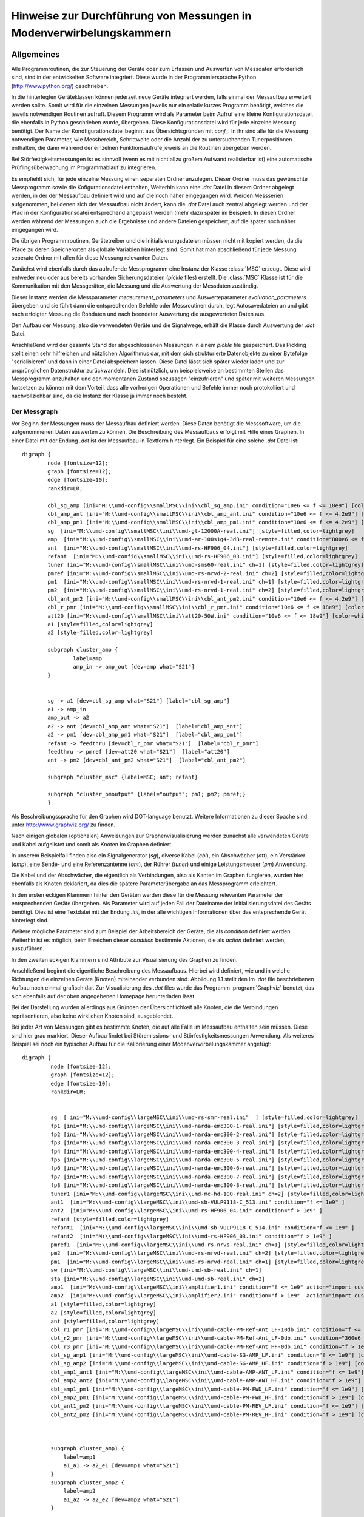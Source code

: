 .. -*-coding: utf-8 -*-

Hinweise zur Durchführung von Messungen in Modenverwirbelungskammern
=====================================================================


Allgemeines
-----------

Alle Programmroutinen, die zur Steuerung der Geräte oder zum Erfassen
und Auswerten von Messdaten erforderlich sind, sind in der
entwickelten Software integriert. Diese wurde in der
Programmiersprache Python (http://www.python.org/) geschrieben. 

In die hinterlegten Geräteklassen
können jederzeit neue Geräte integriert werden, falls einmal der
Messaufbau erweitert werden sollte. Somit wird für die einzelnen
Messungen jeweils nur ein relativ kurzes Programm benötigt, welches
die jeweils notwendigen Routinen aufruft. Diesem Programm wird als
Parameter beim Aufruf eine kleine Konﬁgurationsdatei, die ebenfalls in
Python geschrieben wurde, übergeben. Diese Konﬁgurationsdatei wird für
jede einzelne Messung benötigt. Der Name der Kondﬁgurationsdatei
beginnt aus Übersichtsgründen mit `conf_`. In ihr sind alle für die
Messung notwendigen Parameter, wie Messbereich, Schrittweite oder die
Anzahl der zu untersuchenden Tunerpositionen enthalten, die dann
während der einzelnen Funktionsaufrufe jeweils an die Routinen
übergeben werden. 

Bei Störfestigkeitsmessungen ist es sinnvoll (wenn es mit
nicht allzu großem Aufwand realisierbar ist) eine
automatische Prüﬂingsüberwachung im Programmablauf zu integrieren. 

Es
empﬁehlt sich, für jede einzelne Messung einen seperaten Ordner
anzulegen. Dieser Ordner muss das gewünschte Messprogramm sowie die
Koﬁgurationsdatei enthalten, Weiterhin kann eine `.dot` Datei in diesem
Ordner abgelegt werden, in der der Messaufbau deﬁniert wird und auf
die noch näher eingegangen wird. Werden Messserien aufgenommen, bei
denen sich der Messaufbau nicht ändert, kann die `.dot` Datei auch
zentral abgelegt werden und der Pfad in der Konﬁgurationsdatei
entsprechend angepasst werden (mehr dazu später im Beispiel). In
diesen Ordner werden während der Messungen auch die Ergebnisse und
andere Dateien gespeichert, auf die später noch näher eingegangen
wird. 

Die übrigen Programmroutinen, Gerätetreiber und die
Initialisierungsdateien müssen nicht mit kopiert werden, da die Pfade
zu deren Speicherorten als globale Variablen hinterlegt sind. Somit
hat man abschließend für jede Messung seperate Ordner mit allen für
diese Messung relevanten Daten.

Zunächst wird ebenfalls durch das aufrufende Messprogramm eine Instanz
der Klasse :class:`MSC` erzeugt. Diese wird entweder neu oder aus bereits
vorhanden Sicherungsdateien (`pickle` files) erstellt. Die :class:`MSC` Klasse ist für die
Kommunikation mit den Messgeräten, die Messung und die Auswertung der
Messdaten zuständig. 

Dieser Instanz werden die Messparameter
`measurement_parameters` und Auswerteparameter `evaluation_parameters`
übergeben und sie führt dann die entsprechenden Befehle oder
Messroutinen durch, legt Autosavedateien an und gibt
nach erfolgter Messung die Rohdaten und nach beendeter Auswertung die
ausgewerteten Daten aus. 

Den Aufbau der Messung, also die verwendeten
Geräte und die Signalwege, erhält die Klasse durch Auswertung der
`.dot` Datei. 

Anschließend wird der gesamte Stand der abgeschlossenen
Messungen in einem `pickle` ﬁle gespeichert. Das Pickling stellt einen
sehr hilfreichen und nützlichen Algorithmus dar, mit dem sich
strukturierte Datenobjekte zu einer Bytefolge "serialisieren" und dann
in einer Datei abspeichern lassen. Diese Datei lässt sich später
wieder laden und zur ursprünglichen Datenstruktur zurückwandeln. Dies
ist nützlich, um beispielsweise an bestimmten Stellen das Messprogramm
anzuhalten und den momentanen Zustand sozusagen "einzufrieren" und
später mit weiteren Messungen fortsetzen zu können mit dem Vorteil,
dass alle vorherigen Operationen und Befehle immer noch protokolliert
und nachvollziehbar sind, da die Instanz der Klasse ja immer noch
besteht.

Der Messgraph
^^^^^^^^^^^^^^

Vor Beginn der Messungen muss der Messaufbau deﬁniert werden. Diese
Daten benötigt die Messsoftware, um die aufgenommenen Daten auswerten
zu können. Die Beschreibung des Messaufbaus erfolgt mit Hilfe eines
Graphen. In einer Datei mit der Endung `.dot` ist der Messaufbau in
Textform hinterlegt. Ein Beispiel für eine solche `.dot` Datei ist::

    digraph {
            node [fontsize=12];
            graph [fontsize=12];
            edge [fontsize=10];
            rankdir=LR;

            cbl_sg_amp [ini="M:\\umd-config\\smallMSC\\ini\\cbl_sg_amp.ini" condition="10e6 <= f <= 18e9"] [color=white, fontcolor=white ]
            cbl_amp_ant [ini="M:\\umd-config\\smallMSC\\ini\\cbl_amp_ant.ini" condition="10e6 <= f <= 4.2e9"] [color=white, fontcolor=white ]
            cbl_amp_pm1 [ini="M:\\umd-config\\smallMSC\\ini\\cbl_amp_pm1.ini" condition="10e6 <= f <= 4.2e9"] [color=white, fontcolor=white ]
            sg  [ini="M:\\umd-config\\smallMSC\\ini\\umd-gt-12000A-real.ini"] [style=filled,color=lightgrey]
            amp  [ini="M:\\umd-config\\smallMSC\\ini\\umd-ar-100s1g4-3dB-real-remote.ini" condition="800e6 <= f <= 4.2e9"] 
            ant  [ini="M:\\umd-config\\smallMSC\\ini\\umd-rs-HF906_04.ini"] [style=filled,color=lightgrey]
            refant  [ini="M:\\umd-config\\smallMSC\\ini\\umd-rs-HF906_03.ini"] [style=filled,color=lightgrey]
            tuner [ini="M:\\umd-config\\smallMSC\\ini\\umd-sms60-real.ini" ch=1] [style=filled,color=lightgrey]
            pmref [ini="M:\\umd-config\\smallMSC\\ini\\umd-rs-nrvd-2-real.ini" ch=2] [style=filled,color=lightgrey]
            pm1  [ini="M:\\umd-config\\smallMSC\\ini\\umd-rs-nrvd-1-real.ini" ch=1] [style=filled,color=lightgrey]
            pm2  [ini="M:\\umd-config\\smallMSC\\ini\\umd-rs-nrvd-1-real.ini" ch=2] [style=filled,color=lightgrey]
            cbl_ant_pm2 [ini="M:\\umd-config\\smallMSC\\ini\\cbl_ant_pm2.ini" condition="10e6 <= f <= 4.2e9"] [color=white, fontcolor=white ]
            cbl_r_pmr [ini="M:\\umd-config\\smallMSC\\ini\\cbl_r_pmr.ini" condition="10e6 <= f <= 18e9"] [color=white, fontcolor=white ]
            att20 [ini="M:\\umd-config\\smallMSC\\ini\\att20-50W.ini" condition="10e6 <= f <= 18e9"] [color=white, fontcolor=white ]
            a1 [style=filled,color=lightgrey]
            a2 [style=filled,color=lightgrey]

            subgraph cluster_amp {
                    label=amp
                    amp_in -> amp_out [dev=amp what="S21"]
            }


            sg -> a1 [dev=cbl_sg_amp what="S21"] [label="cbl_sg_amp"]
            a1 -> amp_in
            amp_out -> a2
            a2 -> ant [dev=cbl_amp_ant what="S21"]  [label="cbl_amp_ant"]
            a2 -> pm1 [dev=cbl_amp_pm1 what="S21"]  [label="cbl_amp_pm1"]
            refant -> feedthru [dev=cbl_r_pmr what="S21"]  [label="cbl_r_pmr"]
            feedthru -> pmref [dev=att20 what="S21"]  [label="att20"]
            ant -> pm2 [dev=cbl_ant_pm2 what="S21"]  [label="cbl_ant_pm2"]

            subgraph "cluster_msc" {label=MSC; ant; refant}

            subgraph "cluster_pmoutput" {label="output"; pm1; pm2; pmref;}
            }


.. graphviz::

   digraph {
            node [fontsize=12];
            graph [fontsize=12];
            edge [fontsize=10];
            rankdir=LR;

            cbl_sg_amp [ini="M:\\umd-config\\smallMSC\\ini\\cbl_sg_amp.ini" condition="10e6 <= f <= 18e9"] [color=white, fontcolor=white ]
            cbl_amp_ant [ini="M:\\umd-config\\smallMSC\\ini\\cbl_amp_ant.ini" condition="10e6 <= f <= 4.2e9"] [color=white, fontcolor=white ]
            cbl_amp_pm1 [ini="M:\\umd-config\\smallMSC\\ini\\cbl_amp_pm1.ini" condition="10e6 <= f <= 4.2e9"] [color=white, fontcolor=white ]
            sg  [ini="M:\\umd-config\\smallMSC\\ini\\umd-gt-12000A-real.ini"] [style=filled,color=lightgrey]
            amp  [ini="M:\\umd-config\\smallMSC\\ini\\umd-ar-100s1g4-3dB-real-remote.ini" condition="800e6 <= f <= 4.2e9"] 
            ant  [ini="M:\\umd-config\\smallMSC\\ini\\umd-rs-HF906_04.ini"] [style=filled,color=lightgrey]
            refant  [ini="M:\\umd-config\\smallMSC\\ini\\umd-rs-HF906_03.ini"] [style=filled,color=lightgrey]
            tuner [ini="M:\\umd-config\\smallMSC\\ini\\umd-sms60-real.ini" ch=1] [style=filled,color=lightgrey]
            pmref [ini="M:\\umd-config\\smallMSC\\ini\\umd-rs-nrvd-2-real.ini" ch=2] [style=filled,color=lightgrey]
            pm1  [ini="M:\\umd-config\\smallMSC\\ini\\umd-rs-nrvd-1-real.ini" ch=1] [style=filled,color=lightgrey]
            pm2  [ini="M:\\umd-config\\smallMSC\\ini\\umd-rs-nrvd-1-real.ini" ch=2] [style=filled,color=lightgrey]
            cbl_ant_pm2 [ini="M:\\umd-config\\smallMSC\\ini\\cbl_ant_pm2.ini" condition="10e6 <= f <= 4.2e9"] [color=white, fontcolor=white ]
            cbl_r_pmr [ini="M:\\umd-config\\smallMSC\\ini\\cbl_r_pmr.ini" condition="10e6 <= f <= 18e9"] [color=white, fontcolor=white ]
            att20 [ini="M:\\umd-config\\smallMSC\\ini\\att20-50W.ini" condition="10e6 <= f <= 18e9"] [color=white, fontcolor=white ]
            a1 [style=filled,color=lightgrey]
            a2 [style=filled,color=lightgrey]

            subgraph cluster_amp {
                    label=amp
                    amp_in -> amp_out [dev=amp what="S21"]
            }


            sg -> a1 [dev=cbl_sg_amp what="S21"] [label="cbl_sg_amp"]
            a1 -> amp_in
            amp_out -> a2
            a2 -> ant [dev=cbl_amp_ant what="S21"]  [label="cbl_amp_ant"]
            a2 -> pm1 [dev=cbl_amp_pm1 what="S21"]  [label="cbl_amp_pm1"]
            refant -> feedthru [dev=cbl_r_pmr what="S21"]  [label="cbl_r_pmr"]
            feedthru -> pmref [dev=att20 what="S21"]  [label="att20"]
            ant -> pm2 [dev=cbl_ant_pm2 what="S21"]  [label="cbl_ant_pm2"]

            subgraph "cluster_msc" {label=MSC; ant; refant}

            subgraph "cluster_pmoutput" {label="output"; pm1; pm2; pmref;}
            }



Als Beschreibungssprache für den Graphen wird DOT-language
benutzt. Weitere Informationen zu dieser Spache sind unter
http://www.graphviz.org/ zu ﬁnden.

Nach einigen globalen (optionalen) Anweisungen zur Graphenvisualisierung werden
zunächst alle verwendeten Geräte und Kabel aufgelistet und somit als
Knoten im Graphen deﬁniert. 

In unserem Beispielfall ﬁnden also ein
Signalgenerator (`sg`), diverse Kabel (`cbl`), ein Abschwächer (`att`), ein
Verstärker (`amp`), eine Sende- und eine Referenzantenne (`ant`), der
Rührer (`tuner`) und einige Leistungsmesser (`pm`) Anwendung. 

Die Kabel
und der Abschwächer, die eigentlich als Verbindungen, also als Kanten
im Graphen fungieren, wurden hier ebenfalls als Knoten deklariert, da
dies die spätere Parameterübergabe an das Messprogramm erleichtert. 

In
den ersten eckigen Klammern hinter den Geräten werden diese für die
Messung relevanten Parameter der entsprechenden Geräte übergeben. Als
Parameter wird auf jeden Fall der Dateiname der Initialisierungsdatei des Geräts benötigt. 
Dies ist eine
Textdatei mit der Endung `.ini`, in der alle wichtigen Informationen
über das entsprechende Gerät hinterlegt sind. 

Weitere mögliche
Parameter sind zum Beispiel der Arbeitsbereich der Geräte, die als
`condition` deﬁniert werden. Weiterhin ist es möglich, beim Erreichen
dieser `condition` bestimmte Aktionen, die als `action` deﬁniert werden,
auszuführen. 

In den zweiten eckigen Klammern sind Attribute zur
Visualisierung des Graphen zu ﬁnden. 

Anschließend beginnt die
eigentliche Beschreibung des Messaufbaus. Hierbei wird deﬁniert, wie
und in welche Richtungen die einzelnen Geräte (Knoten) miteinander
verbunden sind. Abbildung 1.1 stellt den im `.dot` ﬁle beschriebenen
Aufbau noch einmal graﬁsch dar. Zur Visualisierung des `.dot` ﬁles wurde
das Programm :program:`Graphviz` benutzt, das sich ebenfalls auf
der oben angegebenen Homepage herunterladen lässt. 

Bei der Darstellung wurden allerdings aus Gründen der Übersichtlichkeit alle Knoten, die die 
Verbindungen repräsentieren, also keine wirklichen Knoten sind, ausgeblendet.

Bei jeder Art von Messungen gibt es bestimmte Knoten, die auf alle Fälle im Messaufbau enthalten sein müssen. 
Diese sind hier grau markiert. Dieser Aufbau ﬁndet bei Störemissions- und Störfestigkeitsmessungen Anwendung. 
Als weiteres Beispiel sei noch ein typischer Aufbau für die Kalibrierung einer Modenverwirbelungskammer angefügt::

   digraph {
            node [fontsize=12];
            graph [fontsize=12];
            edge [fontsize=10];
            rankdir=LR;


            sg  [ ini="M:\\umd-config\\largeMSC\\ini\\umd-rs-smr-real.ini"  ] [style=filled,color=lightgrey]
            fp1 [ini="M:\\umd-config\\largeMSC\\ini\\umd-narda-emc300-1-real.ini"] [style=filled,color=lightgrey]
            fp2 [ini="M:\\umd-config\\largeMSC\\ini\\umd-narda-emc300-2-real.ini"] [style=filled,color=lightgrey]
            fp3 [ini="M:\\umd-config\\largeMSC\\ini\\umd-narda-emc300-3-real.ini"] [style=filled,color=lightgrey]
            fp4 [ini="M:\\umd-config\\largeMSC\\ini\\umd-narda-emc300-4-real.ini"] [style=filled,color=lightgrey]
            fp5 [ini="M:\\umd-config\\largeMSC\\ini\\umd-narda-emc300-5-real.ini"] [style=filled,color=lightgrey]
            fp6 [ini="M:\\umd-config\\largeMSC\\ini\\umd-narda-emc300-6-real.ini"] [style=filled,color=lightgrey]
            fp7 [ini="M:\\umd-config\\largeMSC\\ini\\umd-narda-emc300-7-real.ini"] [style=filled,color=lightgrey]
            fp8 [ini="M:\\umd-config\\largeMSC\\ini\\umd-narda-emc300-8-real.ini"] [style=filled,color=lightgrey]
            tuner1 [ini="M:\\umd-config\\largeMSC\\ini\\umd-mc-hd-100-real.ini" ch=2] [style=filled,color=lightgrey]
            ant1  [ini="M:\\umd-config\\largeMSC\\ini\\umd-sb-VULP9118-C_513.ini" condition="f <= 1e9" ]
            ant2  [ini="M:\\umd-config\\largeMSC\\ini\\umd-rs-HF906_04.ini" condition="f > 1e9" ]
            refant [style=filled,color=lightgrey]
            refant1  [ini="M:\\umd-config\\largeMSC\\ini\\umd-sb-VULP9118-C_514.ini" condition="f <= 1e9" ]
            refant2  [ini="M:\\umd-config\\largeMSC\\ini\\umd-rs-HF906_03.ini" condition="f > 1e9" ]
            pmref1  [ini="M:\\umd-config\\largeMSC\\ini\\umd-rs-nrvs-real.ini" ch=1] [style=filled,color=lightgrey]
            pm2  [ini="M:\\umd-config\\largeMSC\\ini\\umd-rs-nrvd-real.ini" ch=2] [style=filled,color=lightgrey]
            pm1  [ini="M:\\umd-config\\largeMSC\\ini\\umd-rs-nrvd-real.ini" ch=1] [style=filled,color=lightgrey]
            sw [ini="M:\\umd-config\\largeMSC\\ini\\umd-umd-sb-real.ini" ch=1]
            sta [ini="M:\\umd-config\\largeMSC\\ini\\umd-umd-sb-real.ini" ch=2]
            amp1  [ini="M:\\umd-config\\largeMSC\\ini\\amplifier1.ini" condition="f <= 1e9" action="import custom\ncustom.my_switch(self.sw, 'f', 1e9)"]
            amp2  [ini="M:\\umd-config\\largeMSC\\ini\\amplifier2.ini" condition="f > 1e9"  action="import custom\ncustom.my_switch(self.sw, 'f', 1e9)"]
            a1 [style=filled,color=lightgrey]
            a2 [style=filled,color=lightgrey]
            ant [style=filled,color=lightgrey]
            cbl_r1_pmr [ini="M:\\umd-config\\largeMSC\\ini\\umd-cable-PM-Ref-Ant_LF-10db.ini" condition="f <= 360e6" action="import custom\ncustom.my_switch(self.sta, 'f', 360e6)"] [color=white, fontcolor=white ]
            cbl_r2_pmr [ini="M:\\umd-config\\largeMSC\\ini\\umd-cable-PM-Ref-Ant_LF-0db.ini" condition="360e6 < f <= 1e9"action="import custom\ncustom.my_switch(self.sta, 'f', 360e6)"] [color=white, fontcolor=white ]
            cbl_r3_pmr [ini="M:\\umd-config\\largeMSC\\ini\\umd-cable-PM-Ref-Ant_HF-0db.ini" condition="f > 1e9"] [color=white, fontcolor=white ]
            cbl_sg_amp1 [ini="M:\\umd-config\\largeMSC\\ini\\umd-cable-SG-AMP_LF.ini" condition="f <= 1e9"] [color=white, fontcolor=white ]
            cbl_sg_amp2 [ini="M:\\umd-config\\largeMSC\\ini\\umd-cable-SG-AMP_HF.ini" condition="f > 1e9"] [color=white, fontcolor=white ]
            cbl_amp1_ant1 [ini="M:\\umd-config\\largeMSC\\ini\\umd-cable-AMP-ANT_LF.ini" condition="f <= 1e9"] [color=white, fontcolor=white ]
            cbl_amp2_ant2 [ini="M:\\umd-config\\largeMSC\\ini\\umd-cable-AMP-ANT_HF.ini" condition="f > 1e9"] [color=white, fontcolor=white ]
            cbl_amp1_pm1 [ini="M:\\umd-config\\largeMSC\\ini\\umd-cable-PM-FWD_LF.ini" condition="f <= 1e9"] [color=white, fontcolor=white ]
            cbl_amp2_pm1 [ini="M:\\umd-config\\largeMSC\\ini\\umd-cable-PM-FWD_HF.ini" condition="f > 1e9"] [color=white, fontcolor=white ]
            cbl_ant1_pm2 [ini="M:\\umd-config\\largeMSC\\ini\\umd-cable-PM-REV_LF.ini" condition="f <= 1e9"] [color=white, fontcolor=white ]
            cbl_ant2_pm2 [ini="M:\\umd-config\\largeMSC\\ini\\umd-cable-PM-REV_HF.ini" condition="f > 1e9"] [color=white, fontcolor=white ]



            subgraph cluster_amp1 {
                label=amp1
                a1_a1 -> a2_e1 [dev=amp1 what="S21"]
            }
            subgraph cluster_amp2 {
                label=amp2
                a1_a2 -> a2_e2 [dev=amp2 what="S21"]
            }

            subgraph cluster_pm_in {label=pm_in; pm1_e1; pm1_e2; pm2_e1; pm2_e2; pmref1_e1; pmref1_e2; pmref1_e3}


            subgraph cluster_msc {label=MSC; tuner1; ant; ant_a1; ant_a2; ant_e1; ant_e2; ant1; ant2; refant; refant1; refant2; refant_a1; refant_a2; refant_a3}


            subgraph cluster_pmoutput {label=output; pm1; pm2 ;pmref1;}


            sg -> sg_a1
            sg -> sg_a2
            sg_a1 -> a1_e1 [dev=cbl_sg_amp1 what="S21"] [label=cbl_sg_amp1]
            sg_a2 -> a1_e2 [dev=cbl_sg_amp2 what="S21"] [label=cbl_sg_amp2]
            a1_e1 -> a1
            a1_e2 -> a1
            a1 -> a1_a1
            a1 -> a1_a2
            a2_e1 -> a2
            a2_e2 -> a2
            a2 -> a2_a1
            a2 -> a2_a2
            a2_a1 -> ant_e1 [dev=cbl_amp1_ant1 what="S21"] [label=cbl_amp1_ant1]
            a2_a2 -> ant_e2 [dev=cbl_amp2_ant2 what="S21"] [label=cbl_amp2_ant2]
            ant_e1 -> ant
            ant_e2 -> ant
            ant -> ant1 
            ant1 -> ant 
            ant -> ant2 
            ant2 -> ant 
            ant -> ant_a1
            ant -> ant_a2
            a2_a1 -> pm1_e1 [dev=cbl_amp1_pm1 what="S21"] [label=cbl_amp1_pm1]
            a2_a2 -> pm1_e2 [dev=cbl_amp2_pm1 what="S21"] [label=cbl_amp2_pm1]
            pm1_e1 -> pm1
            pm1_e2 -> pm1
            ant_a1 -> pm2_e1 [dev=cbl_ant1_pm2 what="S21"] [label=cbl_ant1_pm2]
            ant_a2 -> pm2_e2 [dev=cbl_ant2_pm2 what="S21"] [label=cbl_ant2_pm2]
            pm2_e1 -> pm2
            pm2_e2 -> pm2
            refant1 -> refant
            refant2 -> refant
            refant -> refant_a1
            refant -> refant_a2
            refant -> refant_a3
            refant_a3 -> pmref1_e3  [dev=cbl_r3_pmr what="S21"] [label=cbl_r3_pmr]
            refant_a2 -> pmref1_e2  [dev=cbl_r2_pmr what="S21"] [label=cbl_r2_pmr]
            refant_a1 -> pmref1_e1 [dev=cbl_r1_pmr what="S21"] [label=cbl_r1_pmr]
            pmref1_e1 -> pmref1
            pmref1_e2 -> pmref1
            pmref1_e3 -> pmref1	
           }

.. _dot-kalibrieraufbau:

.. graphviz::

   digraph {
            node [fontsize=12];
            graph [fontsize=12];
            edge [fontsize=10];
            rankdir=LR;


            sg  [ ini="M:\\umd-config\\largeMSC\\ini\\umd-rs-smr-real.ini"  ] [style=filled,color=lightgrey]
            fp1 [ini="M:\\umd-config\\largeMSC\\ini\\umd-narda-emc300-1-real.ini"] [style=filled,color=lightgrey]
            fp2 [ini="M:\\umd-config\\largeMSC\\ini\\umd-narda-emc300-2-real.ini"] [style=filled,color=lightgrey]
            fp3 [ini="M:\\umd-config\\largeMSC\\ini\\umd-narda-emc300-3-real.ini"] [style=filled,color=lightgrey]
            fp4 [ini="M:\\umd-config\\largeMSC\\ini\\umd-narda-emc300-4-real.ini"] [style=filled,color=lightgrey]
            fp5 [ini="M:\\umd-config\\largeMSC\\ini\\umd-narda-emc300-5-real.ini"] [style=filled,color=lightgrey]
            fp6 [ini="M:\\umd-config\\largeMSC\\ini\\umd-narda-emc300-6-real.ini"] [style=filled,color=lightgrey]
            fp7 [ini="M:\\umd-config\\largeMSC\\ini\\umd-narda-emc300-7-real.ini"] [style=filled,color=lightgrey]
            fp8 [ini="M:\\umd-config\\largeMSC\\ini\\umd-narda-emc300-8-real.ini"] [style=filled,color=lightgrey]
            tuner1 [ini="M:\\umd-config\\largeMSC\\ini\\umd-mc-hd-100-real.ini" ch=2] [style=filled,color=lightgrey]
            ant1  [ini="M:\\umd-config\\largeMSC\\ini\\umd-sb-VULP9118-C_513.ini" condition="f <= 1e9" ]
            ant2  [ini="M:\\umd-config\\largeMSC\\ini\\umd-rs-HF906_04.ini" condition="f > 1e9" ]
            refant [style=filled,color=lightgrey]
            refant1  [ini="M:\\umd-config\\largeMSC\\ini\\umd-sb-VULP9118-C_514.ini" condition="f <= 1e9" ]
            refant2  [ini="M:\\umd-config\\largeMSC\\ini\\umd-rs-HF906_03.ini" condition="f > 1e9" ]
            pmref1  [ini="M:\\umd-config\\largeMSC\\ini\\umd-rs-nrvs-real.ini" ch=1] [style=filled,color=lightgrey]
            pm2  [ini="M:\\umd-config\\largeMSC\\ini\\umd-rs-nrvd-real.ini" ch=2] [style=filled,color=lightgrey]
            pm1  [ini="M:\\umd-config\\largeMSC\\ini\\umd-rs-nrvd-real.ini" ch=1] [style=filled,color=lightgrey]
            sw [ini="M:\\umd-config\\largeMSC\\ini\\umd-umd-sb-real.ini" ch=1]
            sta [ini="M:\\umd-config\\largeMSC\\ini\\umd-umd-sb-real.ini" ch=2]
            amp1  [ini="M:\\umd-config\\largeMSC\\ini\\amplifier1.ini" condition="f <= 1e9" action="import custom\ncustom.my_switch(self.sw, 'f', 1e9)"]
            amp2  [ini="M:\\umd-config\\largeMSC\\ini\\amplifier2.ini" condition="f > 1e9"  action="import custom\ncustom.my_switch(self.sw, 'f', 1e9)"]
            a1 [style=filled,color=lightgrey]
            a2 [style=filled,color=lightgrey]
            ant [style=filled,color=lightgrey]
            cbl_r1_pmr [ini="M:\\umd-config\\largeMSC\\ini\\umd-cable-PM-Ref-Ant_LF-10db.ini" condition="f <= 360e6" action="import custom\ncustom.my_switch(self.sta, 'f', 360e6)"] [color=white, fontcolor=white ]
            cbl_r2_pmr [ini="M:\\umd-config\\largeMSC\\ini\\umd-cable-PM-Ref-Ant_LF-0db.ini" condition="360e6 < f <= 1e9"action="import custom\ncustom.my_switch(self.sta, 'f', 360e6)"] [color=white, fontcolor=white ]
            cbl_r3_pmr [ini="M:\\umd-config\\largeMSC\\ini\\umd-cable-PM-Ref-Ant_HF-0db.ini" condition="f > 1e9"] [color=white, fontcolor=white ]
            cbl_sg_amp1 [ini="M:\\umd-config\\largeMSC\\ini\\umd-cable-SG-AMP_LF.ini" condition="f <= 1e9"] [color=white, fontcolor=white ]
            cbl_sg_amp2 [ini="M:\\umd-config\\largeMSC\\ini\\umd-cable-SG-AMP_HF.ini" condition="f > 1e9"] [color=white, fontcolor=white ]
            cbl_amp1_ant1 [ini="M:\\umd-config\\largeMSC\\ini\\umd-cable-AMP-ANT_LF.ini" condition="f <= 1e9"] [color=white, fontcolor=white ]
            cbl_amp2_ant2 [ini="M:\\umd-config\\largeMSC\\ini\\umd-cable-AMP-ANT_HF.ini" condition="f > 1e9"] [color=white, fontcolor=white ]
            cbl_amp1_pm1 [ini="M:\\umd-config\\largeMSC\\ini\\umd-cable-PM-FWD_LF.ini" condition="f <= 1e9"] [color=white, fontcolor=white ]
            cbl_amp2_pm1 [ini="M:\\umd-config\\largeMSC\\ini\\umd-cable-PM-FWD_HF.ini" condition="f > 1e9"] [color=white, fontcolor=white ]
            cbl_ant1_pm2 [ini="M:\\umd-config\\largeMSC\\ini\\umd-cable-PM-REV_LF.ini" condition="f <= 1e9"] [color=white, fontcolor=white ]
            cbl_ant2_pm2 [ini="M:\\umd-config\\largeMSC\\ini\\umd-cable-PM-REV_HF.ini" condition="f > 1e9"] [color=white, fontcolor=white ]



            subgraph cluster_amp1 {
                label=amp1
                a1_a1 -> a2_e1 [dev=amp1 what="S21"]
            }
            subgraph cluster_amp2 {
                label=amp2
                a1_a2 -> a2_e2 [dev=amp2 what="S21"]
            }

            subgraph cluster_pm_in {label=pm_in; pm1_e1; pm1_e2; pm2_e1; pm2_e2; pmref1_e1; pmref1_e2; pmref1_e3}


            subgraph cluster_msc {label=MSC; tuner1; ant; ant_a1; ant_a2; ant_e1; ant_e2; ant1; ant2; refant; refant1; refant2; refant_a1; refant_a2; refant_a3}


            subgraph cluster_pmoutput {label=output; pm1; pm2 ;pmref1;}


            sg -> sg_a1
            sg -> sg_a2
            sg_a1 -> a1_e1 [dev=cbl_sg_amp1 what="S21"] [label=cbl_sg_amp1]
            sg_a2 -> a1_e2 [dev=cbl_sg_amp2 what="S21"] [label=cbl_sg_amp2]
            a1_e1 -> a1
            a1_e2 -> a1
            a1 -> a1_a1
            a1 -> a1_a2
            a2_e1 -> a2
            a2_e2 -> a2
            a2 -> a2_a1
            a2 -> a2_a2
            a2_a1 -> ant_e1 [dev=cbl_amp1_ant1 what="S21"] [label=cbl_amp1_ant1]
            a2_a2 -> ant_e2 [dev=cbl_amp2_ant2 what="S21"] [label=cbl_amp2_ant2]
            ant_e1 -> ant
            ant_e2 -> ant
            ant -> ant1 
            ant1 -> ant 
            ant -> ant2 
            ant2 -> ant 
            ant -> ant_a1
            ant -> ant_a2
            a2_a1 -> pm1_e1 [dev=cbl_amp1_pm1 what="S21"] [label=cbl_amp1_pm1]
            a2_a2 -> pm1_e2 [dev=cbl_amp2_pm1 what="S21"] [label=cbl_amp2_pm1]
            pm1_e1 -> pm1
            pm1_e2 -> pm1
            ant_a1 -> pm2_e1 [dev=cbl_ant1_pm2 what="S21"] [label=cbl_ant1_pm2]
            ant_a2 -> pm2_e2 [dev=cbl_ant2_pm2 what="S21"] [label=cbl_ant2_pm2]
            pm2_e1 -> pm2
            pm2_e2 -> pm2
            refant1 -> refant
            refant2 -> refant
            refant -> refant_a1
            refant -> refant_a2
            refant -> refant_a3
            refant_a3 -> pmref1_e3  [dev=cbl_r3_pmr what="S21"] [label=cbl_r3_pmr]
            refant_a2 -> pmref1_e2  [dev=cbl_r2_pmr what="S21"] [label=cbl_r2_pmr]
            refant_a1 -> pmref1_e1 [dev=cbl_r1_pmr what="S21"] [label=cbl_r1_pmr]
            pmref1_e1 -> pmref1
            pmref1_e2 -> pmref1
            pmref1_e3 -> pmref1	
           }
   

In Abbildung :ref:`dot-kalibrieraufbau` ist der entsprechende Aufbau zu sehen. 

Hier sind zusätzlich noch die für die Kalibrierung notwendigen 8
Feldsonden zu sehen. Weiterhin werden in dieser MVK auf Grund
ihres Arbeitsbereiches je nach Frequenzbereich unterschiedliche
Antennen und Verstärker benutzt, zwischen denen entsprechend im
Programmablauf hin- und hergeschaltet wird. 

Auch hier markieren die
grauen Knoten wieder die bei einer Kalibrierung unbedingt
erforderlichen Knoten. Hier ist bei den Verstärkern und Kabeln zu
sehen, dass beim Erreichen von 360 MHz bzw. 1 GHz, dies ist als
*condition* festgelegt, eine *action* auszuführen ist. Dies ist in diesem
Fall das Umschalten des Signalpfades. Zum einen wird bei Frequenzen
unterhalb von 360 MHz ein Abschwächer im Signalpfad benutzt, der dann
auf einem anderen Signalpfad umgangen wird. Zum anderen werden bei
Messungen oberhalb von 1 GHz andere Antennen und Verstärker benutzt,
so dass auch beim Erreichen dieser Frequenz der Signalpfad geändert
werden muss. Das Umschalten der Pfade wird programmgesteuert über die
Umschalter *sta* und *sw* realisiert.

Die Initialisierungsdatei
^^^^^^^^^^^^^^^^^^^^^^^^^^

Wie bereits erwähnt, ist die `.ini` Datei die Datei, in der alle
Startattribute für die einzelnen Geräte festgelegt sind. Wenn dem
aufrufenden Messprogramm keine anderen Attribute übergeben werden,
werden die Geräte mit den in der .ini-Datei festgelegten Parametern
initialisiert. Im nächsten Listing ist als Beispiel die
Initialisierungsdatei für den Signalgenerator `SMT06` der Firma R&S zu
sehen. Anhand dieser noch recht übersichtlichen Datei soll kurz auf
deren Aufbau eingegangen werden::

   [description]
   DESCRIPTION = "Rohde&Schwarz SMT20 Signal Generator"
   TYPE = "SIGNALGENERATOR"
   VENDOR ="Rohde&Schwarz"
   SERIALNR = ""
   DEVICEID = ""
   DRIVER = "M:\\dlls\\umd-rs-smt.dll"
   NR_OF_CHANNELS = "1"

   [INIT_VALUE]
   FSTART = "5e3"
   FSTOP = "6e9"
   FSTEP = "1.0"
   GPIB = "28"
   VIRTUAL = "1"

   [CHANNEL_1]
   NAME = "RF Out"
   LEVEL = "-100"
   UNIT = "dBm"
   LEVELOFFSET = "0.0"
   LEVELLIMIT = "0.0"
   OUTPUTSTATE = "0"
   LFOUTPUTSTATE = "0"
   ATTMODE = "0"
   OPERATINGMODE = "0"

Die `.ini` Datei enthält eine Reihe von für diese Gerätefamilie
nötigen Keys mit entsprechenden Werten. 

Die ersten Blöcke sind für
alle Geräte gleich. Im ersten, allgemeinen, Block wird der Name, Typ
und Hersteller festgehalten. Falls bekannt, kann in diesem Block auch
die Seriennummer und ID des Gerätes festgehalten werden. Letzlich wird
der Speicherort des Treibers für das Gerät und die Anzahl der
möglichen Kanäle des Gerätes übergeben. Im zweiten Block werden Start-
und Stopfrequenz, die Schrittweite, die GPIB-Adresse und die
Betriebsart übergeben. Zum Schluss folgt für jeden nutzbaren Kanal des
Gerätes ein Block, in dem die für dieses Gerät typischen
Einstellmöglichkeiten mit Startwerten belegt werden, damit beim
Initialisieren der Geräte keine undeﬁnierten Zustände entstehen oder
Einstellungen von alten Messungen beibehalten werden, die evtl. den
aktuellen Messaufbau zum Beispiel durch zu hohe Feldstärken gefährden.


Kalibriermessungen
-------------------

Der Ablauf einer typischen Kalibriermessung soll am Beispiel der Kalibrierung einer leeren Modenverwirbelungskammer erläutert werden. Wie bereits angesprochen, ist es günstiger, für jede Messung einen gesonderten Ordner zu benutzen, um in diesem alle Daten zu speichern. In dieses Ordner gehören jeweils die Konﬁgurationsdatei, das aufrufende Messprogramm und evtl. die entsprechende .dot-Datei. In der fogenden Abbildung  ist ein Beispiel für den Inhalt eines Messordners zu sehen. Zusätzlich beﬁndet sich im Ordner noch eine zweite Konﬁgurationsdatei für die Auswertung und zwei Batchdateien, mit denen die Messung oder Auswertung auch gestartet werden kann.

.. figure:: messordner-before.png

   Messordnerinhalt vor Beginn der Messungen


Vorbereitungen
^^^^^^^^^^^^^^^

Die dot-Datei
"""""""""""""

Die `.dot` Datei wurde in diesem Fall im globalen Verzeichnis der `.dot` Dateien hinterlegt. 

Sie ist im folgendem Listing dargestellt::

   digraph {node [fontsize=12];
            graph [fontsize=12]; 
            edge [fontsize=10]; 
            rankdir=LR;

            sg [ini="C:\\UMD\\umd−config\\ini\\rs−smg.ini"] [style=filled, color=lightgrey]
	    fp1 [ini="C:\\UMD\\umd−config\\ini\\ar−fm7004−1.ini"ch=1] [style=filled,color=lightgrey]
	    fp2 [ini="C:\\UMD\\umd−config\\ini\\ar−fm7004−1.ini"ch=2] [style=filled,color=lightgrey]
	    fp3 [ini="C:\\UMD\\umd−config\\ini\\ar−fm7004−1.ini"ch=3] [style=filled,color=lightgrey]
	    fp4 [ini="C:\\UMD\\umd−config\\ini\\ar−fm7004−1.ini"ch=4] [style=filled,color=lightgrey]
	    fp5 [ini="C:\\UMD\\umd−config\\ini\\ar−fm7004−2.ini"ch=1] [style=filled,color=lightgrey]
	    fp6 [ini="C:\\UMD\\umd−config\\ini\\ar−fm7004−2.ini"ch=2] [style=filled,color=lightgrey]
	    fp7 [ini="C:\\UMD\\umd−config\\ini\\ar−fm7004−2.ini"ch=3] [style=filled,color=lightgrey]
	    fp8 [ini="C:\\UMD\\umd−config\\ini\\ar−fm7004−2.ini"ch=4] [style=filled,color=lightgrey]
	    amp [ini="C:\\UMD\\umd−config\\ini\\AR80W1000M1.ini"]
	    tuner [ini="C:\\UMD\\umd−config\\ini\\tuner.ini"] [style=filled,color=lightgrey]
	    ant [ini="C:\\UMD\\umd−config\\ini\\AT4000A.ini" condition="200e6<f<=1e9"] [style=filled,color=lightgrey]
	    refant [ini="C:\\UMD\\umd−config\\ini\\HL223.ini" condition="200e6<f<=1.3e9"] [style=filled,color=lightgrey]
	    pmref [ini="C:\\UMD\\umd−config\\ini\\NRV−Rx.ini"ch=1] [style=filled,color=lightgrey]
	    pm1 [ini="C:\\UMD\\umd−config\\ini\\NRVPA.ini"ch=1] [style=filled,color=lightgrey]
	    pm2 [ini="C:\\UMD\\umd−config\\ini\\NRVPA.ini"ch=2] [style=filled,color=lightgrey]

	    a1 [style=filled,color=lightgrey]
 	    a2 [style=filled,color=lightgrey]
	    conn_sg_amp [ini="C:\\UMD\\umd−config\\ini\\CONNSMG−−PA4.ini" condition="80e6<=f<=1e9"] [color=white,fontcolor=white]
	    conn_amp_msc [ini="C:\\UMD\\umd−config\\ini\\CONN−PA4−MSC.ini" condition="80e6<=f<=1e9"] [color=white,fontcolor=white]
	    conn_msc_ant [ini="C:\\UMD\\umd−config\\ini\\CBL−716G3.ini" condition="80e6<=f<=1e9"] [color=white,fontcolor=white]
	    conn_amp_dc_fwd [ini="C:\\UMD\\umd−config\\ini\\CONN−Bonn_BDC0810_Fwd_7−16.ini" condition="80e6<=f<=1e9"] [color=white,fontcolor=white]
	    conn_msc_dc_rev [ini="C:\\UMD\\umd−config\\ini\\CONN−Bonn_BDC0810_Rev_7−16.ini" condition="80e6<=f<=1e9"] [color=white,fontcolor=white]
	    conn_dc_fwd_pm1 [ini="C:\\UMD\\umd−config\\ini\\CONN−PA4−NRV_A.ini" condition="80e6<=f<=1e9"] [color=white,fontcolor=white]
	    conn_dc_rev_pm2 [ini="C:\\UMD\\umd−config\\ini\\CONN−PA4−NRV_B.ini" condition="80e6<=f<=1e9"] [color=white,fontcolor=white]
	    conn_refant_att [ini="C:\\UMD\\umd−config\\ini\\CONN−HL223−NRV_RX_Antenna.ini" condition="80e6<=f<=1e9"] [color=white, fontcolor=white]
	    conn_att_pmref [ini="C:\\UMD\\umd−config\\ini\\CONN−Weinschel−46−20−34.ini" condition="f<=18e9"] [color=white,fontcolor=white]
	    cbl_rg214_5m_2003 [ini="C:\\UMD\\umd−config\\ini\\CBL−RG214−5m−2003.ini" condition="80e6<=f<=1e9"] [color=white, fontcolor=white]


	    subgraph cluster_amp {
	    	     label=amp
	    	     amp_in -> amp [dev=amp what="S21"]
		     amp -> amp_out}

	    subgraph cluster_pm_in {
	    	     label=pm_in;
		     pm1_e1;
		     pm2_e1;
		     pmref_e1}

	    subgraph cluster_feedthrough {
	    	     label=feedthrough;
		     msc_in;
		     msc_out}

	    subgraph cluster_msc {
	    	     label=MSC;
		     tuner;
		     fp1;
		     fp2;
		     fp3;
		     fp4;
		     fp5;
		     fp6;
		     fp7;
		     fp8;
		     ant;
		     refant;
		     refant_a1}

	    subgraph cluster_dc {
	    	     label=dc;
		     dc_fwd;
		     dc_rev}

	    subgraph cluster_pmoutput {
	    	     label=pmoutput;
		     pm1;
		     pm2;
		     pmref}

	    subgraph cluster_e_fieldoutput {
	    	     label=e_fieldoutput;
		     field_mon1;
		     field_mon2}

	    sg -> a1 [dev=conn_sg_amp what="S21"] [label=conn_sg_amp]
	    a1 -> amp_in
	    amp_out -> a2
	    a2 -> a21 [dev=cbl_rg214_5m_2003 what="S21"] [label=cbl_rg214_5m_2003]
	    a21 -> msc_in [dev=conn_amp_msc what="S21"] [label=conn_amp_msc]
	    msc_in -> ant [dev=conn_msc_ant what="S21"] [label=cbl_msc_ant]
	    ant -> msc_out [dev=conn_msc_ant what="S21"] [label=cbl_msc_ant]
	    a2 -> dc_fwd [dev=conn_amp_dc_fwd what="S21"] [label=conn_amp_dc_fwd]
	    dc_fwd -> pm1_e1 [dev=conn_dc_fwd_pm1 what="S21"] [label=conn_dc_fwd_pm1]
	    pm1_e1 -> pm1
	    msc_out -> dc_rev [dev=conn_msc_dc_rev what="S21"] [label=conn_msc_dc_rev]
	    dc_rev -> pm2_e1 [dev=conn_dc_rev_pm2 what="S21"] [label=conn_dc_rev_pm2]
	    pm2_e1 -> pm2
	    refant -> refant_a1
	    refant_a1 -> att [dev=conn_refant_att what="S21"] [label=conn_refant_att]
	    att -> pmref_e1 [dev=conn_att_pmref what="S21"] [label=conn_att_pmref]
	    pmref_e1 -> pmref
	    fp1 -> field_mon1
	    fp2 -> field_mon1
	    fp3 -> field_mon1
	    fp4 -> field_mon1
	    fp5 -> field_mon2
	    fp6 -> field_mon2
	    fp7 -> field_mon2
	    fp8 -> field_mon2}


Der entsprechende Messgraph sieht wie folgt aus:

.. graphviz::

   digraph {node [fontsize=12];
            graph [fontsize=12]; 
            edge [fontsize=10]; 
            rankdir=LR;

            sg [ini="C:\\UMD\\umd−config\\ini\\rs−smg.ini"] [style=filled, color=lightgrey]
	    fp1 [ini="C:\\UMD\\umd−config\\ini\\ar−fm7004−1.ini"ch=1] [style=filled,color=lightgrey]
	    fp2 [ini="C:\\UMD\\umd−config\\ini\\ar−fm7004−1.ini"ch=2] [style=filled,color=lightgrey]
	    fp3 [ini="C:\\UMD\\umd−config\\ini\\ar−fm7004−1.ini"ch=3] [style=filled,color=lightgrey]
	    fp4 [ini="C:\\UMD\\umd−config\\ini\\ar−fm7004−1.ini"ch=4] [style=filled,color=lightgrey]
	    fp5 [ini="C:\\UMD\\umd−config\\ini\\ar−fm7004−2.ini"ch=1] [style=filled,color=lightgrey]
	    fp6 [ini="C:\\UMD\\umd−config\\ini\\ar−fm7004−2.ini"ch=2] [style=filled,color=lightgrey]
	    fp7 [ini="C:\\UMD\\umd−config\\ini\\ar−fm7004−2.ini"ch=3] [style=filled,color=lightgrey]
	    fp8 [ini="C:\\UMD\\umd−config\\ini\\ar−fm7004−2.ini"ch=4] [style=filled,color=lightgrey]
	    amp [ini="C:\\UMD\\umd−config\\ini\\AR80W1000M1.ini"]
	    tuner [ini="C:\\UMD\\umd−config\\ini\\tuner.ini"] [style=filled,color=lightgrey]
	    ant [ini="C:\\UMD\\umd−config\\ini\\AT4000A.ini" condition="200e6<f<=1e9"] [style=filled,color=lightgrey]
	    refant [ini="C:\\UMD\\umd−config\\ini\\HL223.ini" condition="200e6<f<=1.3e9"] [style=filled,color=lightgrey]
	    pmref [ini="C:\\UMD\\umd−config\\ini\\NRV−Rx.ini"ch=1] [style=filled,color=lightgrey]
	    pm1 [ini="C:\\UMD\\umd−config\\ini\\NRVPA.ini"ch=1] [style=filled,color=lightgrey]
	    pm2 [ini="C:\\UMD\\umd−config\\ini\\NRVPA.ini"ch=2] [style=filled,color=lightgrey]

	    a1 [style=filled,color=lightgrey]
 	    a2 [style=filled,color=lightgrey]
	    conn_sg_amp [ini="C:\\UMD\\umd−config\\ini\\CONNSMG−−PA4.ini" condition="80e6<=f<=1e9"] [color=white,fontcolor=white]
	    conn_amp_msc [ini="C:\\UMD\\umd−config\\ini\\CONN−PA4−MSC.ini" condition="80e6<=f<=1e9"] [color=white,fontcolor=white]
	    conn_msc_ant [ini="C:\\UMD\\umd−config\\ini\\CBL−716G3.ini" condition="80e6<=f<=1e9"] [color=white,fontcolor=white]
	    conn_amp_dc_fwd [ini="C:\\UMD\\umd−config\\ini\\CONN−Bonn_BDC0810_Fwd_7−16.ini" condition="80e6<=f<=1e9"] [color=white,fontcolor=white]
	    conn_msc_dc_rev [ini="C:\\UMD\\umd−config\\ini\\CONN−Bonn_BDC0810_Rev_7−16.ini" condition="80e6<=f<=1e9"] [color=white,fontcolor=white]
	    conn_dc_fwd_pm1 [ini="C:\\UMD\\umd−config\\ini\\CONN−PA4−NRV_A.ini" condition="80e6<=f<=1e9"] [color=white,fontcolor=white]
	    conn_dc_rev_pm2 [ini="C:\\UMD\\umd−config\\ini\\CONN−PA4−NRV_B.ini" condition="80e6<=f<=1e9"] [color=white,fontcolor=white]
	    conn_refant_att [ini="C:\\UMD\\umd−config\\ini\\CONN−HL223−NRV_RX_Antenna.ini" condition="80e6<=f<=1e9"] [color=white, fontcolor=white]
	    conn_att_pmref [ini="C:\\UMD\\umd−config\\ini\\CONN−Weinschel−46−20−34.ini" condition="f<=18e9"] [color=white,fontcolor=white]
	    cbl_rg214_5m_2003 [ini="C:\\UMD\\umd−config\\ini\\CBL−RG214−5m−2003.ini" condition="80e6<=f<=1e9"] [color=white, fontcolor=white]


	    subgraph cluster_amp {
	    	     label=amp
	    	     amp_in -> amp [dev=amp what="S21"]
		     amp -> amp_out}

	    subgraph cluster_pm_in {
	    	     label=pm_in;
		     pm1_e1;
		     pm2_e1;
		     pmref_e1}

	    subgraph cluster_feedthrough {
	    	     label=feedthrough;
		     msc_in;
		     msc_out}

	    subgraph cluster_msc {
	    	     label=MSC;
		     tuner;
		     fp1;
		     fp2;
		     fp3;
		     fp4;
		     fp5;
		     fp6;
		     fp7;
		     fp8;
		     ant;
		     refant;
		     refant_a1}

	    subgraph cluster_dc {
	    	     label=dc;
		     dc_fwd;
		     dc_rev}

	    subgraph cluster_pmoutput {
	    	     label=pmoutput;
		     pm1;
		     pm2;
		     pmref}

	    subgraph cluster_e_fieldoutput {
	    	     label=e_fieldoutput;
		     field_mon1;
		     field_mon2}

	    sg -> a1 [dev=conn_sg_amp what="S21"] [label=conn_sg_amp]
	    a1 -> amp_in
	    amp_out -> a2
	    a2 -> a21 [dev=cbl_rg214_5m_2003 what="S21"] [label=cbl_rg214_5m_2003]
	    a21 -> msc_in [dev=conn_amp_msc what="S21"] [label=conn_amp_msc]
	    msc_in -> ant [dev=conn_msc_ant what="S21"] [label=cbl_msc_ant]
	    ant -> msc_out [dev=conn_msc_ant what="S21"] [label=cbl_msc_ant]
	    a2 -> dc_fwd [dev=conn_amp_dc_fwd what="S21"] [label=conn_amp_dc_fwd]
	    dc_fwd -> pm1_e1 [dev=conn_dc_fwd_pm1 what="S21"] [label=conn_dc_fwd_pm1]
	    pm1_e1 -> pm1
	    msc_out -> dc_rev [dev=conn_msc_dc_rev what="S21"] [label=conn_msc_dc_rev]
	    dc_rev -> pm2_e1 [dev=conn_dc_rev_pm2 what="S21"] [label=conn_dc_rev_pm2]
	    pm2_e1 -> pm2
	    refant -> refant_a1
	    refant_a1 -> att [dev=conn_refant_att what="S21"] [label=conn_refant_att]
	    att -> pmref_e1 [dev=conn_att_pmref what="S21"] [label=conn_att_pmref]
	    pmref_e1 -> pmref
	    fp1 -> field_mon1
	    fp2 -> field_mon1
	    fp3 -> field_mon1
	    fp4 -> field_mon1
	    fp5 -> field_mon2
	    fp6 -> field_mon2
	    fp7 -> field_mon2
	    fp8 -> field_mon2}




Konﬁgurationsdatei
++++++++++++++++++

Die bei der Kalibrierung verwendete Konﬁgurationsdatei ist im folgenden Listing zu ﬁnden:: 

   import os
   import umdutil

   umdpath=umdutil.getUMDPath()
   dotfile = umdutil.GetFileFromPath('MSC-maincal.dot',umdpath)

   #print dotfile

   cdict = {"autosave_filename": 'msc-autosave.p',
	    "pickle_output_filename": 'msc-maincal.p',
	    "pickle_input_filename": None,
	    "rawdata_output_filename": 'out_raw_maincal-%s.dat',
	    "processeddata_output_filename": 'out_processed_maincal-%s.dat',
	    "after_measurement_pickle_file": 'out_after_maincal_%s.p',
	    "log_filename": 'msc.log',
	    "logger": ['stdlogger'],
	    "minimal_autosave_interval": 1800,
	    "descriptions": ['empty'],
	    "measure_parameters": [{'dotfile': dotfile,
				    'delay': 0.5,
				    'FStart': 200e6,
				    'FStop': 1e9,
				    'SGLevel': -20,
				    'leveling': None,
				    'ftab': [3,6,10,100,1000],
				    'nftab': [20,15,10,20,20],
				    'ntuntab': [[50,18,12,12,12]],
				    'tofftab': [[7,14,28,28,28]],
				    'nprbpostab': [8,8,8,8,8],
				    'nrefantpostab': [8,8,8,8,8],
				    'names': {'sg': 'sg',
					      'a1': 'a1',
					      'a2': 'a2',
					      'ant': 'ant',
					      'pmfwd': 'pm1',
					      'pmbwd': 'pm2',
					      'fp': ['fp1','fp2','fp3','fp4','fp5','fp6','fp7','fp8'], 
					      'tuner': ['tuner'],
					      'refant': ['refant'],
					      'pmref': ['pmref']
					      }
				   }]
	   }



Zunächst werden einige zusätzliche notwendige Module geladen. 

Das Modul :mod:`os` ist ein von Python zur Verfügung gestelltes Modul
zur Zusammenarbeit mit dem Betriebssystem. Das Modul :mod:`umdutil` enthält
nützliche Tools für die Messroutinen und Auswertung und wird vom
Entwicklerteam der Universität Magdeburg bereitgestellt und betreut,
daher auch der Name `uni md utillities`. 

In Zeile 4 wird eine
Umgebungsvariable abgefragt und der Variable *umdpath* zugeordnet. Diese
Umgebungvarable muss unter dem Namen `UMDPATH` auf dem benutzten
Arbeitsplatzrechner eingerichtet werden und enthält alle Pfade, in
denen das Messprogramm nach benötigten Dateien suchern soll, wenn sich
selbige nicht im Messordner beﬁnden oder mit Verweis auf den
vollständigen Pfad übergeben werden. Eine dieser Dateien wäre zum
Beispiel die `.dot` Datei, die in dem Sammelordner für `.dot` Dateien
hinterlegt ist, dessen Pfad ebenfalls in der Umgebungsvariable `UMDPATH`
enthalten sein muss. 

In Zeile 5 sucht dann der Befehl
`umdutil.GetFileFromPath()` aus dem Modul :mod:`umdutil` nach dem übergebenen
Namen der `.dot` Datei (`MSC-maincal.dot`). Diese Suche erfolgt erst im
eigenen Messordner. Falls die Datei dort nicht gefunden wird, werden
die Pfade, die in `UMDPATH` abgelegt sind, der Reihenfolge nach
durchsucht, daher wird ebenfalls die Variable *umdpath* beim
Befehlsaufruf übergeben. Alternativ kann der Name der benötigten
`.dot` Datei auch direkt der Variablen *umdpath* zugewiesen werden. Wenn
sie in einem anderen Ordner als dem Messordner liegt, ist dazu
natürlich die Angabe mit Pfad nötig. 

In Zeile 7 erfolgt Befehl, zur
Kontrolle noch einmal auszugeben, welche `dot` Datei nun für die Messung
verwendet wird. Anschließend wird noch ein Konﬁgurationsblock *cdict*
erzeugt, dass alle festgelegten Parameter, Dateien und Namen enthält
und dann vom aufrufenden Messprogramm ausgewertet bzw. der Instanz der
:class:`MSC` Klasse übergeben wird. Hierbei beﬁnden sich jeweils an erster
Stelle die Namen, die von der Software intern benutzt werden, gefolgt
von den Bezeichnungen, die der Anwender wünscht oder bereits verwendet
hat.

Die Punkte bedeuten im Einzelnen: 

- autosave_ﬁlename ist der Name der Autosave-Datei. 
- pickle_output_ﬁlename ist der Name der auszugebenen pickle-Datei. 
- pickle_input_ﬁlename ist der Name einer schon vorhandenen pickle-Datei, die vor Beginn der Messungen eingelesen werden soll. 
- rawdata_output_ﬁlename ist der Name der Ausgabedatei für die unbehandelten Messdaten. 
- processeddata_output_ﬁlename ist Name der Ausgabedatei für die Ergebnisdaten. 
- after_measurement_pickle_ﬁle bezeichnet den Namen des pickle-ﬁles, das nach Abschluss der Kalibriermessung erstellt wird. 
- log_logﬁlename ist der Name der Datei, die alle Vorgänge während der Messung mitprotokolliert. 
- logger legt die Routine zum Führen der Protokolldatei fest. 
- minimal_autosave_interval ist die minimale Zeitspanne für die Autosaves in Sekunden, im Beispiel also eine halbe Stunde. 
- description ist die Bezeichnung für die aktuelle Messung. 

Anschließend erfolgt die Übergabe der Messparameter für die Instanz der MSC-Klasse. Dabei werden folgende Werte übergeben:

- dotﬁle ist der Name der, den Aufbau charakterisierenden, dot-Datei, welche weiter oben bereits deﬁniert wurde. 
- delay ist eine zusätzliche Verzögerung in Sekunden nach der Positionierung des Rührers, bevor die Messung begonnen wird, um dem Rührer die Gelgenheit zu geben, auszuschwingen o.ä.. 
- FStart ist die Startfrequenz, ab der gemessen wird in Hz. 
- FStop ist die höchste Frequenz in Hz, bei der gemessen wird. 
- SGLevel Ist der Ausgangslevel des Signalgenerators in dBm, bei dem die Messung erfolgt. Dieser Pegel wird in der Regel noch durch den im Messaufbau beﬁndlichen Verstärker erhöht. 
- leveling
- ftab ist eine Liste von Frequenzgrenzen, innerhalb derer eine bestimmte Anzahl von Frequenzen, Tunerpositionen, Feldsondenpositionen und Referenzantennenpositionen zu untersuchen sind. Die Grenzen sind samt der zu untersuchenden Positionen in der Norm nachzulesen. Es wird in den Bereich bis zur dreifachen Startfrequenz 3fs , den Bereich von 3fs bis 6fs , von 6fs bis 10 fs und darüber in Dekaden unterschieden, in denen jeweils eine bestimmte Anzahl von Frequenzen, Tuner- und Messpositionen zu untersuchen sind.- nftab ist die Liste mit der Anzahl der zu untersuchenden Frequenzen pro Abschnitt. 
- ntuntab ist die Liste mit der Anzahl der zu untersuchenden Tunerpositionen pro Abschnitt. 
- tofftab ist die Liste mit der zu benutzenden entsprechenden Tunerschrittweite pro Abschnitt, hier wird in Abstand von 7° und Vielfachen davon gemessen, um die Anzahl der gesamt anzufahrenden Tunerpositionen gering zu halten und so die Messgeschwindigkeit zu optimieren. 
- nprbpostab ist die Liste mit der Anzahl der zu messenden Feldstärken pro Abschnitt. 
- nrefantpostab ist die Liste mit der Anzahl der zu messenden Referenzleistungen pro Abschnitt. 
- names sind die Bezeichnungen der Elemente der Messkette. Hierbei sind die Namen, die
der Anwender für die Elemente in der dot-Datei benutzt, zu übergeben.

Messung
^^^^^^^^

Zum Start der Messung muss man sich im Konsolenmodus beﬁnden. Dazu ruft man über Start Ausführen... die Eingabeaufforderung auf und gibt das Kommando cmd <ENTER> ein. Anschließend wechselt man in der sich öffnenden Konsole in das Verzeichnis des aktuellen Messordners. dort ruft man zum Start in der Umgebung python das Messprogramm, gefolgt vom Konﬁgurationsﬁle, auf. Dies ist in Abbildung 2.3 zu sehen. Alternativ kann die Messung auch durch Doppelklick auf die Batchdatei maincal.bat gestartet werden.

Abbildung 2.3: Aufruf des Messprogramms Während der Messung wird also durch das aufrufende Messprogramm eine Instanz der Klasse MSC erzeugt, der dann die Messparameter übergeben werden und die dann die Messung entsprechend ausführt und auswertet.

2.2.1 Das Messprogramm msc-maincal.py
Das aufrufende Messprogramm ist im Listing 2.3 zu sehen. Diese Datei muss in der Regel nicht geändert werden, da Veränderungen am Messaufbau oder der Messparameter, wie z.B. der zu untersuchende Frequenzbereich durch Änderungen in der dot-Datei bzw. in der Konﬁgurationsdatei dem Messprogramm mitgeteilt werden. Listing 2.3: msc-maincal.py
1 2 3 import o s import s y s import g z i p

16

2 Kalibriermessungen

4 5 6 7 8 9 10 11

import p p r i n t try : import c P i c k l e a s p i c k l e except ImportError : import p i c k l e import MSC import u m d d e v i c e import u m d u t i l

14 15 16 17 18 19 20 21 22 23 24 25 26 27 28 29 30 31 32 33 34 35 36 37 38 39 40 41 42 43 44 45 46 47 49 50 51 52 53 55 56 57 58 59 60 61 63 64 65 66 67 68 69 70 71 72 73 74 75 76 78

c d i c t = { " a u t o s a v e _ f i l e n a m e " : ’ msc−a u t o s a v e . p ’ , " p i c k l e _ o u t p u t _ f i l e n a m e " : ’ msc−m a i n c a l . p ’ , " p i c k l e _ i n p u t _ f i l e n a m e " : None , " r a w d a t a _ o u t p u t _ f i l e n a m e " : ’ o u t _ r a w _ m a i n c a l−%s . d a t ’ , " p r o c e s s e d d a t a _ o u t p u t _ f i l e n a m e " : ’ o u t _ p r o c e s s e d _ m a i n c a l−%s . d a t ’ , " l o g _ f i l e n a m e " : ’ msc . l o g ’ , " logger " : [ ’ stdlogger ’ ] , " m i n i m a l _ a u t o s a v e _ i n t e r v a l " : 3600 , " d e s c r i p t i o n s " : [ ’ empty ’ , ’ l o a d e d ’ ] , " m e a s u r e _ p a r a m e t e r s " : [ { ’ d o t f i l e ’ : ’ smallMSC−m a i n c a l . d o t ’ , ’ delay ’ : 1 , ’ F S t a r t ’ : 150 e6 , ’ F S t o p ’ : 4 . 2 e9 , ’ SGLevel ’ : −20, ’ l e v e l i n g ’ : None , ’ ftab ’ : [3 ,6 ,10 ,100 ,1000] , ’ nftab ’ : [20 ,15 ,10 ,20 ,20] , ’ ntuntab ’ : [[50 ,18 ,12 ,12 ,12]] , ’ tofftab ’ : [[7 ,14 ,28 ,28 ,28]] , ’ nprbpostab ’ : [8 ,8 ,8 ,8 ,8] , ’ nrefantpostab ’ : [8 ,8 ,8 ,8 ,8] , ’ names ’ : { ’ s g ’ : ’ s g ’ , ’ a1 ’ : ’ a1 ’ , ’ a2 ’ : ’ a2 ’ , ’ ant ’ : ’ ant ’ , ’ pmfwd ’ : ’pm1 ’ , ’pmbwd ’ : ’pm2 ’ , ’ fp ’ : [ ’ fp1 ’ , ’ fp2 ’ , ’ fp3 ’ , ’ fp4 ’ , ’ fp5 ’ , ’ fp6 ’ , ’ fp7 ’ , ’ fp8 ’ ] , ’ tuner ’ : [ ’ tuner1 ’ ] , ’ refant ’ : [ ’ refant1 ’ ] , ’ pmref ’ : [ ’ pmref1 ’ ] } }] } d e f myopen ( name , mode ) : i f name [ −3:] == ’ . gz ’ : r e t u r n g z i p . open ( name , mode ) else : r e t u r n f i l e ( name , mode ) def update_conf ( c d i c t ) : try : import c o n f i g c d i c t . update ( config . c d i c t ) p r i n t " C o n f i g u r a t i o n u p d a t e d from ’ c o n f i g . py ’ . " except ImportError : pass i f l e n ( s y s . a r g v ) >1: f o r name i n s y s . a r g v [ 1 : ] : try : _mod = _ _ i m p o r t _ _ ( name [ : name . r i n d e x ( ’ . ’ ) ] ) c d i c t . u p d a t e ( g e t a t t r ( _mod , ’ c d i c t ’ ) ) p r i n t " C o n f i g u r a t i o n u p d a t e d from ’% s ’ . "%name except : try : d c t = e v a l ( name ) i f t y p e ( d c t ) == t y p e ( { } ) : c d i c t . update ( dct ) p r i n t " C o n f i g u r a t i o n u p d a t e d from ’% s ’ . "%s t r ( d c t ) except : pass d e f l o a d _ f r o m _ a u t o s a v e ( fname ) :

17

2 Kalibriermessungen

79 80 81 82 83 84 85 86 87 88 89 90 91 92 93 94 95 96 97 98 99 100 101 102 103 104 105 106 107 108 110 111 112 113 114 115 116 117 118 119 120 121 122 123 124 125 126 127 128 129 130 131

msc=None cmd=None i f o s . p a t h . i s f i l e ( fname ) : try : p f i l e = myopen ( fname , " r b " ) msc= p i c k l e . l o a d ( p f i l e ) cmd=msc . ascmd i f msc : msg = " Auto s a v e f i l e %s f o u n d . \ ncmd : %s \ n \ nResume : Resume Measurement \ nNew : S t a r t new . " %(fname , cmd ) b u t = [ " Resume " , "New" ] a n s w e r = msc . m e s s e n g e r ( msg , b u t ) # a n s w e r =0 i f a n s w e r == b u t . i n d e x ( ’ Resume ’ ) : startnew = False else : d e l msc d e l cmd msc=None cmd=None e x c e p t I O E r r o r , m: # t h i s i s no p r o b l e m msc . m e s s e n g e r ( " I O E r r o r d u r i n g c h e c k f o r a u t o s a v e−f i l e : %s \ n C o n t i n u e w i t h n o r m a l o p e r a t i o n . . . "%m, [ ] ) e x c e p t ( U n p i c k l i n g E r r o r , A t t r i b u t e E r r o r , EOFError , I m p o r t E r r o r , I n d e x E r r o r ) , m: # u n p i c k l e was n o t s u c c e s f u l , b u t we w i l l c o n t i n u e anyway # u s e r can d e c i d e l a t e r except : # r a i s e a l l unhadled e x c e p t i o n s raise r e t u r n msc , cmd d e f m a k e _ l o g g e r _ l i s t ( msc , c l o g g e r ) : logger = [] for _l in clogger : _ l s t = _l . s p l i t ( ’ . ’ ) _mod=None i f l e n ( _ l s t ) ==1: # no module g i v e n _mod = msc e l i f l e n ( _ l s t ) ==2: try : _mod = _ _ i m p o r t _ _ ( _ l s t [ 0 ] ) e x c e p t I m p o r t E r r o r , m: _mod = None msc . m e s s e n g e r ( " I m p o r t E r r o r : %s "%m, [ ] ) i f _mod : try : l o g g e r . a p p e n d ( g e t a t t r ( msc , _ l ) ) e x c e p t A t t r i b u t e E r r o r , m: msc . m e s s e n g e r ( " L o g g e r n o t f o u n d : %s "%m, [ ] ) i f not l e n ( l o g g e r ) : return logger [ : ] # empty l o g g e r = [ msc . s t d l o g g e r ] # f a l l b a c k t o s t d l o g g e r # _ l s t can be e . g . [ s t d l o g g e r ] o r [ custom , F i l e t a b l o g g e r ] i f he want t o f i n i s h . msc . m e s s e n g e r ( " E r r o r d u r i n g u n p i c k l e o f a u t o s a v e−f i l e : %s \ n C o n t i n u e w i t h n o r m a l o p e r a t i o n . . . "%m, [ ] )

134 136 137 138 139 141 143 144 145 146 147 148 149 150 151 152 153

i f __name__ == ’ __main__ ’ : update_conf ( cdict ) print " Configuration values : " print pprint . pprint ( cdict ) msc , cmd= l o a d _ f r o m _ a u t o s a v e ( c d i c t [ ’ a u t o s a v e _ f i l e n a m e ’ ] ) i f n o t msc : if cdict [ ’ pickle_input_filename ’ ]: p f i l e = myopen ( c d i c t [ ’ p i c k l e _ i n p u t _ f i l e n a m e ’ ] , " r b " ) p r i n t " L o a d i n g i n p u t p i c k l e f i l e ’% s ’ . . . "%c d i c t [ ’ p i c k l e _ i n p u t _ f i l e n a m e ’ ] msc= p i c k l e . l o a d ( p f i l e ) pfile . close () p r i n t " . . . done " else : msc=MSC.MSC ( ) msc . s e t L o g F i l e ( c d i c t [ ’ l o g _ f i l e n a m e ’ ] ) l o g g e r = m a k e _ l o g g e r _ l i s t ( msc , c d i c t [ ’ l o g g e r ’ ] )

18

2 Kalibriermessungen

154 155 156 158 159 160 161 162 163 164 165 166 167 168 169 170 171 172 173 174 175 176 177 178 179 180 181 182 183 184 185 186 187 188 189 190 191 192 193 194 195 196 197 198 199 200 201 202 203 204 205 206 207 208 209 210 211 212 213 214 215 216 218 219 220 221 222 223 224 225 226 227

msc . s e t L o g g e r ( l o g g e r ) msc . s e t A u t o S a v e ( c d i c t [ ’ a u t o s a v e _ f i l e n a m e ’ ] ) msc . S e t A u t o S a v e I n t e r v a l ( c d i c t [ ’ m i n i m a l _ a u t o s a v e _ i n t e r v a l ’ ] ) descriptions = cdict [ ’ descriptions ’ ][:] for _i , _des in enumerate ( c d i c t [ ’ d e s c r i p t i o n s ’ ] ) : try : mp = c d i c t [ ’ m e a s u r e _ p a r a m e t e r s ’ ] [ _ i ] except IndexError : mp = c d i c t [ ’ m e a s u r e _ p a r a m e t e r s ’ ] [ 0 ] mp [ ’ d e s c r i p t i o n ’ ] = _ d e s domeas= T r u e d o e v a l =True i f msc . r a w D a t a _ M a i n C a l . h a s _ k e y ( _ d e s ) : domeas= F a l s e doeval=False msg = " " " " Measurement w i t h d e s c r i p t i o n ’%s ’ a l l r e a d y f o u n d i n MSC i n s t a n c e . \ n How do you want t o p r o c e e d ? \ n \ n C o n t i n u e : C o n t i n u e w i t h Measurement . \ n S k i p : S k i p Measurement b u t do E v a l u a t i o n . \ n B r e a k : S k i p Measurement and E v a l u a t i o n . \ n Exit : Exit Application " " " %( _ d e s ) but = [ " Continue " , " Skip " , " Break " , " E x i t " ] a n s w e r = msc . m e s s e n g e r ( msg , b u t ) # a n s w e r =0 i f a n s w e r == b u t . i n d e x ( ’ B r e a k ’ ) : continue e l i f a n s w e r == b u t . i n d e x ( ’ E x i t ’ ) : sys . e x i t ( ) e l i f a n s w e r == b u t . i n d e x ( ’ C o n t i n u e ’ ) : domeas= T r u e d o e v a l =True e l i f a n s w e r == b u t . i n d e x ( ’ S k i p ’ ) : domeas= F a l s e d o e v a l =True else : # be s a v e and do n o t h i n g continue i f domeas : msc . Measure_MainCal (∗∗mp ) p i c k l e . dump ( msc , f i l e ( c d i c t [ " a f t e r _ m e a s u r e m e n t _ p i c k l e _ f i l e " ]% _des , ’wb ’ ) , 2 ) i f doeval : msc . OutputRawData_MainCal ( fname = c d i c t [ " r a w d a t a _ o u t p u t _ f i l e n a m e " ]% _ d e s ) msc . E v a l u a t e _ M a i n C a l ( d e s c r i p t i o n = _ d e s ) f o r _ p a s s e d c a l in c d i c t [ ’ d e s c r i p t i o n s ’ ] [ : c d i c t [ ’ d e s c r i p t i o n s ’ ] . index ( _des ) ] : msc . C a l c u l a t e L o a d i n g _ M a i n C a l ( e m p t y _ c a l = _ p a s s e d c a l , l o a d e d _ c a l = _ d e s ) d e s c r i p t i o n s . a p p e n d ( "%s+%s " %( _ p a s s e d c a l , _ d e s ) ) msc . O u t p u t P r o c e s s e d D a t a _ M a i n C a l ( fname = c d i c t [ " p r o c e s s e d d a t a _ o u t p u t _ f i l e n a m e " ]%( " _ " . j o i n ( d e s c r i p t i o n s ) ) ) else : msg= " S e l e c t d e s c r i p t i o n t o u s e . \ n " but = [ ] f o r _i , _des i n enumerate ( c d i c t [ ’ d e s c r i p t i o n s ’ ] ) : msg+=’%d : %s ’%( _ i , _ d e s ) b u t . a p p e n d ( ’% d : %s ’%( _ i , _ d e s ) ) a n s w e r =msc . m e s s e n g e r ( msg , b u t ) try : mp = c d i c t [ ’ m e a s u r e _ p a r a m e t e r s ’ ] [ a n s w e r ] except IndexError : mp = c d i c t [ ’ m e a s u r e _ p a r a m e t e r s ’ ] [ 0 ] mp [ ’ d e s c r i p t i o n ’ ] = c d i c t [ ’ d e s c r i p t i o n s ’ ] [ a n s w e r ] e x e c ( cmd ) i f os . pa th . i s f i l e ( c d i c t [ ’ p i c k l e _ o u t p u t _ f i l e n a m e ’ ] ) : msg = " P i c k l e f i l e %s a l l r e a d y e x i s t . \ n \ n O v e r w r i t e : O v e r w r i t e f i l e \ nAppend : Append t o f i l e . " %( c d i c t [ ’ pickle_output_filename ’]) b u t = [ " O v e r w r i t e " , " Append " ] a n s w e r = msc . m e s s e n g e r ( msg , b u t ) i f a n s w e r == b u t . i n d e x ( ’ O v e r w r i t e ’ ) : mode = ’wb ’ else : mode = ’ ab ’ else : mode = ’wb ’

19

2 Kalibriermessungen

228 229 230 231 232 233 234 235 236 237 238 239 240 241

try : msc . m e s s e n g e r ( u m d u t i l . t s t a m p ( ) + " p i c k l e r e s u l t s t o ’%s ’ . . . " %( c d i c t [ ’ p i c k l e _ o u t p u t _ f i l e n a m e ’ ] ) , [ ] ) p f = myopen ( c d i c t [ ’ p i c k l e _ o u t p u t _ f i l e n a m e ’ ] , mode ) p i c k l e . dump ( msc , pf , 2 ) msc . m e s s e n g e r ( u m d u t i l . t s t a m p ( ) + " . . . done . " , [ ] ) except : msc . m e s s e n g e r ( u m d u t i l . t s t a m p ( ) + " f a i l e d t o p i c k l e t o %s " %( c d i c t [ ’ p i c k l e _ o u t p u t _ f i l e n a m e ’ ] ) , [ ] ) raise else : # remove a u t o s a v e f i l e try : o s . remove ( c d i c t [ ’ a u t o s a v e _ f i l e n a m e ’ ] ) except : pass a f t e r m e a s u r e m e n t i s c o m p l e t e d and c l a s s i n s t a n c e was p i c k l e d

Zunächst werden wieder einige Module und plug-ins importiert. Das Modul pickle bzw. cpickle ist zur Erzeugung der pickle-Dateien erforderlich. MSC und umddevice sind an der Universität Magdeburg programmierte Module zur Durchführung der einzelnen Messroutinen bzw. zur Kommunikation mit den Messgeräten. Danach erfolgt die Vorbelegung der Variablen des dictionaries mit default-Werten. Diese werden dann später ggf. beim Einladen des Konﬁgurationsﬁles aktualisiert. Anschließend werden einige Routinen deﬁniert. Die Routine myopen liefert bei Aufruf die in der Variable name geforderte Datei zurück, sollte sie gepackt sein, wird sie vorher noch entpackt. Durch update_conf wird ein Update des Koﬁgurationsdictionaries durchgeführt, die bisherigen Einträge in dict also gegebenfalls durch neue Einträge ersetzt, die, in Abhängigkeit von der aufrufenden Routine, aus einer Autosavedatei, einer geladen pickle-Datei oder auch aus der mit dem Messprogramm aufgerufenen Konﬁgurationsdatei stammen können. Durch die Routine load_from_autosave wird eine Autosavedatei geladen. make_logger_list stellt eine Liste von für Protokolldateien zuständigen Routinen zur Verfügung. Dann beginnt in Zeile 133 das eigentliche Programm. Zunächst wird ein Update der Messvariablen durchgeführt und diese dann anschließend ausgegeben. Dann versucht das Messprogramm, eine Instanz der Klasse MSC zu erstellen. Hierzu wird zunächst mit Hilfe der Routine load_from_autosave überprüft, ob bereits eine Autosavedatei unter dem im Koﬁgurationsblockcdict angegebenen Namen existiert. Gibt es diese Autosavedatei, wird abgefragt, ob sie eingelesen werden soll und bei Bestätigung in Zeile 141 nach dem Einlesen der Daten der Autosavedatei die gespeicherte Instanz der Klasse MSC wieder erstellt. Der zweite zurückgelieferte Wert cmd liefert das Kommando zurück, das die Routine aufrief, in der die Autosavedatei erstellt wurde, also die Routine, die bei Speicherung der Daten gerade lief. Anschließend wird in Zeile 205 abgefragt, welche der unter verschiedenen Bezeichnungen abgespeicherten Messungen man verwenden möchte. Anschließend werden die aktuellen Messparameter mp übergeben und in Zeile 216 die gespeicherte begonnene Messung mit dem erneuten Aufruf der in cmd gespeicherten letzten aufgerufenen Routine an der gesicherten Stelle weitergeführt. Gibt es keine Autosavedatei unter dem angegebenen Namen oder

20

2 Kalibriermessungen soll diese nicht benutzt werden, wird der Messordner nach dem im cdict angegebenen pickle-ﬁle durchsucht und dieses geladen. In diesem Fall würde dann aus den in der pickle-Datei enthaltenen Daten die Instanz der Klasse MSC wieder erzeugt werden. Anschließend werden ab Zeile 152 dieser Instanz die Konﬁgurationen und die measurement_parameters aus dem cdict übergeben. Nun wird untersucht, ob in dieser Instanz bereits Messungen unter der description abgelegt sind, die für die aktuelle Messung laut Konﬁgurationsdatei benutzt werden sollen. Dies kann natürlich nur beim Laden eines alten pickle-ﬁles der Fall sein. Wird eine Messung gefunden, wird diese mit der entsprechenden description ausgegeben und in Zeile 172 abgefragt, wie weiter zu verfahren ist. Es besteht die Möglichkeit, die aktuelle Messung weiterzuführen (Continue). Weiterhin kann die aktuelle Messung abgebrochen und mit der Auswertung der vorhandenen Daten fortgefahren werden (Skip). Es ist ebenfalls möglich, sowohl die aktuelle Messung als auch die Auswertung abzubrechen (Break) oder das Messprogramm komplett zu beenden (Exit). Wird ein Fortsetzen der Messungen gewählt, würde der alte Datensatz aus dem pickleﬁle überschrieben werden und die Routine msc.Measure_MainCal führt die Messung mit den in mp übergebenen Messparametern vom Zeitpunkt der erfolgten Sicherung an fort. Anschließend, bzw. wenn nur die Auswertung der Daten ausgewählt wurde, erfolgt in Zeile 198 erst durch die Routine msc.OutputRawData_MainCal die Ausgabe der Rohdaten in die im Konﬁgurationsblock cdict unter rawdata_output_ﬁlename angegebene Datei, anschließend durch die Routine msc.Evaluate_MainCal die Auswertung der Daten. Dabei wird überprüft sind Konﬁgurationsblock mehrere descriptions enthalten, wird überprüft, ob bereits Messungen mit anderen Bezeichnungen fertig sind und falls vorhanden die Datensätze der Messungen auch miteinander ausgewertet. Das wäre typischerweise der Fall, wenn die Kalibrierung der leeren und beladenen Kammer gleich innerhalb einer Messung durchgeführt wird, als Bezeichnungen könnten dann zum Beispiel empty und loaded gewählt werden. Dann könnte anschließend durch die Funktion msc.CalculateLoading_MainCal in Zeile 201 gleich das Loading der Kammer berechnet werden. Anschließend erfolgt in Zeile 203 durch die Routine msc.OutputProzessedData_MainCal die Ausgabe der ausgewerteten und geordneten Daten in die im Konﬁgurationsblock cdict unter prozesseddata_output_ﬁlename angegebene Datei. Sollten keine Sicherungsdateien vorhanden oder gewünscht werden, wird die eine neue Instanz der Klasse MSC erstellt und eine neue Messung mit den eben angesprochenen Routinen der Klasse MSC begonnen und anschließend ausgewertet. Diese Messung erhält dann als Bezeichnung den ersten Eintrag der Liste descriptions aus dem Konﬁgurationsblock. Die Messung wird dann für alle weiteren in description eingetragenen Bezeichnungen wiederholt. Nachdem mit der Ausgabe der Daten die Auswertung abgeschlossen ist, wird eine abschließende pickle-Datei angelegt, die alle bisherigen Messungen dieser Instanz der Klasse enthält, also die soeben beendete Messung samt Auswertung, sowie die, die in einer evtl. zuvor ein-

21

2 Kalibriermessungen gelesen Sicherungsdatei (Input-pickle-Datei oder autosavedatei) gespeichert waren. Der Name dieser Output-pickle-Datei wurde ebenfalls in der Konﬁgurationsdatei festgelegt. Zunächst wird in Zeile 218 geprüft, ob es bereits eine Datei unter diesem Namen gibt. Falls das der Fall ist, wird abgefragt, ob diese evtl. überschrieben werden soll, oder ob die neue pickle-Datei einfach an die vorhandene Datei angehängt werden soll. Nachdem die komplette Messung als Outputpickle-Datei gesichert wurde, wird letzlich noch die evtl. vorhanden Autosavedatei gelöscht, da sie ja durch die beendete Messung und Auswertung nicht benötig wird. Achtung: Wird die Messung aus einer Autosavedatei gestartet, wird nach Abschluss der Messung keine Auswertung ausgeführt, sondern nur das Output-pickle-ﬁle erstellt. In diesem Fall muss die Messung mit diesem Output-pickle-ﬁle als Input-pickle-ﬁle nocheinmal gestartet werden. Dann würde, wie oben beschrieben, die Meldung, dass im eingelesenen pickle-ﬁle bereits eine Messung mit der aktuellen description vorhanden ist und die Abfrage, was geschehen soll, erscheinen. Durch Auswahl von Skip wird dann die aktuelle Messung abgebrochen und es werden nur die vorhandenen Daten aus der gespeicherten Messung ausgewertet und man erhält so die Roh- und Ergebnisdaten. Das Messprogramm kann während der Messung jederzeit durch Drücken einer Taste gestoppt werden. Dies wird auch akustisch signalisiert. Der Ausgangssignal des Signalgenerators wird abgeschaltet, die Kammer kann also geöffnet und auch betreten werden. Gleichzeitig erfolgt eine Abfrage, wie weiter zu verfahren ist. Mit Continue kann die Messung fortgesetzt werden. Mit Suspend werden die Geräte vom Bus abgemeldet, die Instanz bleibt jedoch aktiv, da das Messprogramm auf weitere Eingaben wartet. Die Geräte können ausgeschaltet und auch aus dem Aufbau entfernt werden. Dies kann zum Beispiel genutzt werden, um die Akkus der Sonden zu laden oder Geräte kurzzeitig für andere Messungen zu benutzen, ohne dafür das Messprogramm unterbrechen zu müssen. Der Rechner darf jedoch während dieser Zeit nicht ausgeschaltet werden, da das Messprogramm ja noch läuft. Nachdem alle Geräte wieder angeschlossen und eingeschaltet sind, kann die Messung fortgesetzt werden. Hierzu werden alle Geräte neu initialisiert und die Messung läuft weiter. Mit Quit kann die Messung auch beendet werden. Abbildung 2.4 zeigt den Inhalt des Messordners nach Abschluss der Messung.

22

2 Kalibriermessungen

Abbildung 2.4: Messordnerinhalt nach Abschluss der Kalibriermessung

23

3 Messungen zur Untersuchung der Störfestigkeit
Der Ablauf einer typischen Störfestigkeitsmessung soll am Beispiel der Störschwellenuntersuchung an Einplatinen-Industrie-PCs erläutert werden. Bei dieser Untersuchung kamen die in Abbilding 3.1 gezeigten Industrie-PC-Boards der Firma ICP zum Einsatz. Die Messungen erfolgten im stirred-mode der Kammer, also bei einem sich kontinuierlich drehenden Rührer.

Abbildung 3.1: untersuchte PC-Boards Während der Untersuchungen lief auf den PCs jeweils ein Testprogramm, welches periodisch ein Bit des Parallelports kippte und so ein Rechtecksignal auf der Parallelschnittstelle ausgab. Dieses Testprogramm ist auf einem Flash-RAM auf dem Board gespeichert. Von der Parallelschnittstelle des Boards wurde dieses Signal über eine Lichtwellenleiterverbindung an eine Auswertebox, die außerhalb der Modenverwirbelungskammer steht, geleitet. In dieser Box wurde das Signal ausgewertet und konnte dann mit Hilfe eines Oszilloskops betrachtet werden. Über eine zweite Lichtwellenleiterverbindung der Box mit dem Board konnte der Rechner nach einem durch eine Störung (zu hohe Feldstärke) verursachter Ausfall durch Drücken eines

24

3 Messungen zur Untersuchung der Störfestigkeit RESET-Knopfes an der Box von Hand neu gestartet werden, falls er nicht von selbst neu bootete. In einigen Fällen konnte es auch vorkommen, dass selbst ein extern ausgelöstes Reset den Rechner nicht zu einem Neustart bewegen konnte, da entweder das Testprogramm beschädigt wurde und neu aufgespielt werden musste oder einfach die zur Energieversorgung dienenden Akkus leer waren und ersetzt werden mussten. Es wurde während der Messung zwischen 3 unterschiedlichen Rechnerausfallarten unterschieden: • Ausfall mit selbständigem Neustart des Rechners • Ausfall mit notwendigem externen RESET zum Rechnerneustart • Beschädigung des Testprogramms

3.1 Messablauf
Der Prüﬂing sollten während der Untersuchung mit cw-Signalen sowie mit pulsmodulierten Signalen unter Variation der Pulsparameter beaufschlagt werden.
Modenverwirbelungskammer LWL GPIB

MC
Referenzantenne Sendeantenne

PM

EUT

PM PM

RK
Verstärker

Box
Signalgenerator

Oszilloskop

Messrechner

Abbildung 3.2: Schematischer Aufbau der Messung In Abbildung 3.2 ist der prinzipielle Aufbau der Messung dargestellt. Während der Messung

25

3 Messungen zur Untersuchung der Störfestigkeit wurde jeweils der zu untersuchende Frequenzbereich in Schritten von je 50 MHz durchfahren. Bei jeder Frequenz begann die Messung bei einer Feldstärke von 100 V/m. Jeweils nach einer vollen Umdrehung des Rührers im mode-stirred-Betrieb, bzw. nach dem Anfahren einer neuen Tunerposition im mode-tuned-Betrieb wurde das Ausgangssignal des PC-Boards überprüft. Wurde das Testsignal detektiert, lief der Rechner also noch anstandslos, wurde die Feldstärke um 10 V/m erhöht. Um die Boards und das Messequipment im Inneren der Kammer vor Zerstörung zu schützen, wurde die maximale Testfeldstärke auf 1000 V/m begrenzt. Dies war nötig, da sich bei vergangenen Messungen zeigte, dass bei noch höheren Feldstärken die in den Leiterbahnen induzierten Ströme so groß werden, daß durch die entsprechende Hitzewirkung das Equipment mechanisch zerstört werden kann. Sollte ein Ausfall des Rechners festgestellt werden, wurde, wie bereits angedeutet, zwischen verschiedenen Störungen unterschieden. Fuhr der PC selbständig wieder hoch, wurde ein interner RESET notiert. War zum Neustart des Rechners ein RESET-Impuls über den Lichtwellenleiter notwendig, wurde vom externen RESET gesprochen. Konnte das Testsignal auch nach einem externen RESET nicht detektiert werden, mussten entweder neue geladene Akkus angeschlossen werden, dies wurde dann selbstverständlich nicht als Fehler detektiert, sondern die Messung wured in diesem Fall bei dieser Frequenz wiederholt. In einigen Fällen wurde allerdings das Testprogramm auf den Boards zerstört und musste an einem gesonderten Rechner neu eingespielt werden. In diesem Fall wurde ein User-RESET aufgezeichnet.

3.2 Vorbereitungen
Zunächst stellte sich aus Efﬁziensgründen die Aufgabe, die Überwachung des Prüﬂings und, falls erforderlich, den Neustart des PCs zu automatisieren und in den Messablauf zu integrieren. Hierzu wurde zunächst die Überwachung des durch das Testprogramm erzeugten Ausgangssignals mit Hilfe eines Oszilloskops TDS420 der Firma Tektronix durch die Messsoftware realisiert. Während der Messung wird ständig die Amplitude des Signals während der Einschalt- und Ausschaltzeit sowie die Periodendauer des Signals gemessen und mit vorgegebenen Schwellwerten verglichen. Diese Messung erfolgt immer nach einem kompletten Rührerumlauf. Wird einer der Schwellwerte überschritten, wird das Ereignis als Ausfall markiert. Das Messprogramm stoppt für einen gewissen Zeitraum, nach einigen Tests hat sich eine Zeitspanne von 25 Sekunden als ausreichend erwiesen, um dem Rechner die Möglichkeit zu geben, selbstständig neu zu booten. Nach Ablauf dieser Zeit wird das Ausgangssignal erneut überprüft. Sollte es immer noch nicht vorhanden sein, wird ein RESET über die Lichtwellenleiterverbindung aus-

26

3 Messungen zur Untersuchung der Störfestigkeit gelöst und abermals eine eine gewisse Zeit gewartet. Sollte das Signal dann immer noch nicht anliegen, stoppt die Messung mit einer optischen und akustischen Meldung an den Benutzer. Dieser hat dann die Möglichkeit, zu überprüfen, ob die Akkus leer sind und neu aufgeladen werden müssen oder ob ein Fehler am Board aufgetreten ist und das Testprogramm neu aufgespielt werden muss. Weiterhin wurde die RESET-Auslösung über die Lichtwellenleiterverbindung automatisiert. Hierzu wurde die Schaltung in der Auswertebox etwas modiﬁziert. Es wurde eine identische Laserdiode über einen Vorwiderstand direkt mit dem Parallelport des Messplatzrechners verbunden. Zur RESET-Auslösung wird das entsprechende Bit des Parallelports kurz auf „high“-Potential geschaltet und somit der RESET-Impuls ausgelöst. Da es unter dem Betriebssystem Windows XP nicht mehr ohne weiteres möglich ist, auf die externen Schnittstellen des Rechners zuzugreifen, war zusätzliche Software nötig, um dies dennoch zu ermöglichen. Diese Programmbibliothek wurde dann ebenfalls als Teil eines Programms in die Softwareumgebung eingebunden. Wie bereits angesprochen, ist es günstiger, für jede Messung einen gesonderten Ordner zu benutzen, um in diesem alle Daten zu speichern. In dieses Ordner gehören jeweils die Konﬁgurationsdatei, das aufrufende Messprogramm und evtl. die entsprechende .dot-Datei. In Abbildung 3.3 ist ein Beispiel für den Inhalt eines Messordners zu sehen. Zusätzlich beﬁndet sich im Ordner noch eine Textdatei mit dem Namen info.txt, in der Anmerkungen, Besonderheiten und anderes Wissenswertes zur jeweiligen Messungen notiert werden können sowie 2 ...eval.pyDateien, die zur weiteren Bearbeitung der Messwerte dienen.

Abbildung 3.3: Messordnerinhalt vor Beginn der Messung

3.2.1 Die dot-Datei
Wie bereits erwähnt, wurde während der Messreihe immer der selbe Messaufbau benutzt. Daher wurde die dot-Datei zentral im Sammelordner für dot-Dateien abgelegt und von dort aufgerufen.

27

3 Messungen zur Untersuchung der Störfestigkeit Sie ist im Listing 3.1 dargestellt. Listing 3.1: .dot-Datei des Beispiels
1 2 3 4 5 7 8 9 10 11 12 13 14 15 16 17 18 19 20 21 22 24 25 26 27 } digraph { node [ f o n t s i z e = 2 4 ] ; graph [ f o n t s i z e =24]; edge [ f o n t s i z e = 2 0 ] ; r a n k d i r =LR ; c b l _ s g _ a m p [ i n i = "M: \ \ umd−c o n f i g \ \ smallMSC \ \ i n i \ \ c b l _ s g _ a m p . i n i " c o n d i t i o n = " 10 e6 <= f <= 18 e9 " ] [ c o l o r = w h i t e , f o n t c o l o r = w h i t e ] c b l _ a m p _ a n t [ i n i = "M: \ \ umd−c o n f i g \ \ smallMSC \ \ i n i \ \ c b l _ a m p _ a n t . i n i " c o n d i t i o n = " 10 e6 <= f <= 4 . 2 e9 " ] [ c o l o r = w h i t e , f o n t c o l o r = white ] cbl_amp_pm1 [ i n i = "M: \ \ umd−c o n f i g \ \ smallMSC \ \ i n i \ \ cbl_amp_pm1 . i n i " c o n d i t i o n = " 10 e6 <= f <= 4 . 2 e9 " ] [ c o l o r = w h i t e , f o n t c o l o r = white ] sg amp ant [ i n i = "M: \ \ umd−c o n f i g \ \ smallMSC \ \ i n i \ \ umd−g t −12000A e a l . i n i " ] [ s t y l e = f i l l e d , c o l o r = l i g h t g r e y ] −r [ i n i = "M: \ \ umd−c o n f i g \ \ smallMSC \ \ i n i \ \ umd−a r −100s1g4−3dB−r e a l −r e m o t e . i n i " c o n d i t i o n = " 800 e6 <= f <= 4 . 2 e9 " ] [ i n i = "M: \ \ umd−c o n f i g \ \ smallMSC \ \ i n i \ \ umd−r s−HF906_04 . i n i " ] [ s t y l e = f i l l e d , c o l o r = l i g h t g r e y ] [ i n i = "M: \ \ umd−c o n f i g \ \ smallMSC \ \ i n i \ \ umd−r s−HF906_03 . i n i " ] [ s t y l e = f i l l e d , c o l o r = l i g h t g r e y ]

refant

t u n e r [ i n i = "M: \ \ umd−c o n f i g \ \ smallMSC \ \ i n i \ \ umd−sms60−r e a l . i n i " ch = 1 ] [ s t y l e = f i l l e d , c o l o r = l i g h t g r e y ] p m r e f [ i n i = "M: \ \ umd−c o n f i g \ \ smallMSC \ \ i n i \ \ umd−r s−nrvd−2 e a l . i n i " ch = 2 ] [ s t y l e = f i l l e d , c o l o r = l i g h t g r e y ] −r pm1 pm2 [ i n i = "M: \ \ umd−c o n f i g \ \ smallMSC \ \ i n i \ \ umd−r s−nrvd−1 e a l . i n i " ch = 1 ] [ s t y l e = f i l l e d , c o l o r = l i g h t g r e y ] −r [ i n i = "M: \ \ umd−c o n f i g \ \ smallMSC \ \ i n i \ \ umd−r s−nrvd−1 e a l . i n i " ch = 2 ] [ s t y l e = f i l l e d , c o l o r = l i g h t g r e y ] −r white ] c b l _ r _ p m r [ i n i = "M: \ \ umd−c o n f i g \ \ smallMSC \ \ i n i \ \ c b l _ r _ p m r . i n i " c o n d i t i o n = " 10 e6 <= f <= 18 e9 " ] [ c o l o r = w h i t e , f o n t c o l o r = w h i t e ] a t t 2 0 [ i n i = "M: \ \ umd−c o n f i g \ \ smallMSC \ \ i n i \ \ a t t 2 0 −50 i n i " c o n d i t i o n = " 10 e6 <= f <= 18 e9 " ] [ c o l o r = w h i t e , f o n t c o l o r = w h i t e ] W. a1 [ s t y l e = f i l l e d , c o l o r = l i g h t g r e y ] a2 [ s t y l e = f i l l e d , c o l o r = l i g h t g r e y ] subgraph cluster_amp { l a b e l =amp amp_in −> amp_out [ dev =amp what = " S21 " ]

c b l _ a n t _ p m 2 [ i n i = "M: \ \ umd−c o n f i g \ \ smallMSC \ \ i n i \ \ c b l _ a n t _ p m 2 . i n i " c o n d i t i o n = " 10 e6 <= f <= 4 . 2 e9 " ] [ c o l o r = w h i t e , f o n t c o l o r =

30 31 32 33 34 35 36 37 39 41 43

sg−>a1 [ dev = c b l _ s g _ a m p what = " S21 " ] [ l a b e l = " c b l _ s g _ a m p " ] a1−>amp_in amp_out−>a2 a2−>a n t [ dev = c b l _ a m p _ a n t what = " S21 " ] a2−>pm1 [ dev =cbl_amp_pm1 what = " S21 " ] f e e d t h r u −>p m r e f [ dev = a t t 2 0 what = " S21 " ] a n t −>pm2 [ dev = c b l _ a n t _ p m 2 what = " S21 " ] [ l a b e l =" cbl_amp_ant " ] [ l a b e l = " cbl_amp_pm1 " ] [ l a b e l =" cbl_r_pmr " ] [ l a b e l =" a t t 2 0 " ] [ l a b e l =" cbl_ant_pm2 " ]

r e f a n t −>f e e d t h r u [ dev = c b l _ r _ p m r what = " S21 " ]

s u b g r a p h " c l u s t e r _ m s c " { l a b e l =MSC; a n t ; r e f a n t } s u b g r a p h " c l u s t e r _ p m o u t p u t " { l a b e l = " o u t p u t " ; pm1 ; pm2 ; p m r e f ; } }

Der daraus resultierende Aufbau ist in Abbildung 3.4 zu sehen.

3.2.2 Konﬁgurationsdatei
Kommen wir nun zur Konﬁgurationsdatei conf_pcboad1.py, welche im Listing 3.2 zu sehen ist. Listing 3.2: Konﬁgurationsdatei des Beispiels
1 2 3 import o s import u m d u t i l import s c i p y

28

3 Messungen zur Untersuchung der Störfestigkeit
att20 cbl_r_pmr cbl_ant_pm2 tuner amp sg cbl_amp_pm1 cbl_amp_ant cbl_sg_amp
cbl_sg_amp cbl_amp_ant

MSC ant refant
cbl_r_pmr cbl_amp_pm1 cbl_ant_pm2 att20

output pm2 pmref pm1

amp a1 amp_in amp_out a2

feedthru

Abbildung 3.4: Messaufbau des Beispieles
4 6 7 8 10 12 14 15 16 17 18 19 20 21 22 24 26 27 28 30 32 33 34 35 36 37 38 39 40 41 42 43 44 45 46 47 48 49 50 51 52 53 import I m m u n i t y T h r e s h o l d T D S 4 a s I m m u n i t y T h r e s h o l d umdpath = u m d u t i l . getUMDPath ( ) d o t f i l e = u m d u t i l . G e t F i l e F r o m P a t h ( ’ smallMSC−immunity−no−f p . d o t ’ , umdpath ) p r i n t ’DOTFILE : ’ , d o t f i l e t e s t f r e q s = s c i p y . a r a n g e ( 3 . 3 e9 , 3 . 8 5 e9 , 5 0 e6 ) . t o l i s t ( ) f i e l d =range (100 ,1010 ,10) kern el = ImmunityThreshold . ImmunityKernel_Thres # k p a r s = { ’ t p ’ : None , ’ f i e l d ’ : f i e l d , ’ d w e l l ’ : 1 , ’ t e s t f r e q s ’ : t e s t f r e q s } k p a r s = { ’ t p ’ : None , ’ field ’ : field , ’ dwell ’ : 3 , ’ testfreqs ’ : testfreqs , ’ what ’ : { 6 : ( 2 0 0 e3 , 4 0 0 e3 ) , 7 : ( 3 . 5 , 4 . 5 ) , 8 : ( − 0 . 5 , 0 . 5 ) } , ’ PMfreq ’ : 1 e6 , ’ PMduty ’ : 15} print kernel , kpars t h e b o a r d = ’ PCBoard1 ’ m a i n c a l = ’ I : \ \ Messungen \ \ smallMSC \ \ c a l −4−05\\msc−m a i n c a l−l o a d i n g . p ’ e u t c a l = ’M: \ \ t e s t i n g \ \ e u t c a l \ \ b o a r d 0 1 \ \ msc−e u t c a l −w i t h−l o a d i n g . p ’ cal =maincal c d i c t = { " a u t o s a v e _ f i l e n a m e " : ’ msc−a u t o s a v e . p ’ , " p i c k l e _ o u t p u t _ f i l e n a m e " : ’ msc−i m m u n i t y . p ’ , " pickle_input_filename " : cal , " r a w d a t a _ o u t p u t _ f i l e n a m e " : ’ o u t _ r a w _ i m m u n i t y−%s . d a t ’ , " p r o c e s s e d d a t a _ o u t p u t _ f i l e n a m e " : ’ o u t _ p r o c e s s e d _ i m m u n i t y−%s . d a t ’ , " l o g _ f i l e n a m e " : ’ msc . l o g ’ , " logger " : [ ’ stdlogger ’ ] , " m i n i m a l _ a u t o s a v e _ i n t e r v a l " : 3600 , " descriptions " : [ theboard ] , " measure_parameters " : [{ ’ d o t f i l e ’ : d o t f i l e , ’ c a l i b r a t i o n ’ : ’ empty ’ , ’ kernel ’ : ( kernel , kpars ) , ’ l e v e l i n g ’ : None , ’ freqs ’ : testfreqs , ’ names ’ : { ’ s g ’ : ’ s g ’ , ’ a1 ’ : ’ a1 ’ , ’ a2 ’ : ’ a2 ’ , ’ ant ’ : ’ ant ’ , ’ pmfwd ’ : ’pm1 ’ , ’pmbwd ’ : ’pm2 ’ , ’ fp ’ : [ ] , ’ tuner ’ : [ ’ tuner ’ ] , # take care : duty i s in %

29

3 Messungen zur Untersuchung der Störfestigkeit

54 55 56 57 58 59 60 61 62 } }] ,

’ refant ’ : [ ’ refant ’ ] , ’ pmref ’ : [ ’ pmref ’ ] } " e v a l u a t i o n _ p a r a m e t e r s " : [ { ’ e m p t y _ c a l ’ : " empty " , ’ loaded_cal ’ : " loaded " , ’ EUT_cal ’ : t h e b o a r d }]

Zunächst werden einige zusätzliche notwendige Module geladen. Das Modul os ist ein von Python zur Verfügung gestelltes Modul zur Zusammenarbeit mit dem Betriebssystem. Das Modul umdutil enthält nützliche Tools für die Messroutinen und Auswertung und wird vom Entwicklerteam der Universität Magdeburg bereitgestellt und betreut, daher auch der Name uni md utillities. Mit Hilfe des Moduls scipy (Scientiﬁc Tools for Python) kann man Python sehr gut für numerische Rechnungen einsetzen. Das Modul ImmunityThreshold schließlich enthält den eigentlichen Mess-Kernel und muss vom Anwender entsprechend der gewünschten Messung zur Verfügung gestellt werden. In Zeile 6 wird eine Umgebungsvariable abgefragt und der Variable umdpath zugeordnet. Diese Umgebungvarable muss unter dem Namen UMDPATH auf dem benutzten Arbeitsplatzrechner eingerichtet werden und enthält alle Pfade, in denen das Messprogramm nach benötigten Dateien suchern soll, wenn sich selbige nicht im Messordner beﬁnden oder mit Verweis auf den vollständigen Pfad übergeben werden. Eine dieser Dateien wäre zum Beispiel die .dot-Datei. Da bei der durchgeführten Messreihe immer wieder der selbe Messaufbau benutzt wurde, wurde die .dot-Datei aus Kapazitätsgründen nicht in jeden Ordner koipiert, sondern in einem Sammelordner für .dot-Dateien, dessen Pfad ebenfalls in der Umgebungsvariable UMDPATH enthalten sein muss. In Zeile 7 sucht dann der Befehl umdutil.GetFileFromPath () aus dem Modul umdutil nach dem übergebenen Namen der .dot-Datei (smallMSC-immunity-no-fp.dot). Diese Suche erfolgt erst im eigenen Messordner. Falls die Datei dort nicht gefunden wird, werden die Pfade, die in UMDPATH abgelegt sind, der Reihenfolge nach durchsucht, daher wird ebenfalls die Variable umdpath beim Befehlsaufruf übergeben. Alternativ kann der Name der benötigten .dot-Datei auch direkt der Variablen umdpath zugewiesen werden. Wenn sie in einem anderen Ordner als dem Messordner liegt, ist dazu natürlich die Angabe mit Pfad nötig. In Zeile 8 erfolgt Befehl, zur Kontrolle noch einmal auszugeben, welche dot-Datei nun für die Messung verwendet wird. In Zeile 10 und 12 erfolgt die Deﬁnition, bei welchen Frequenzen und Feldstärken die Messungen durchgeführt werden sollen. In diesem Fall soll also der Frequenzbereich von 3,3 GHz bis 3,85 GHz in Schritten von 50 MHz durchfahren werden und die Feldstärke jeweils in 10 V/mSchritten von 100 V/m bis 1000 V/m erhöht werden. Wird die Kammer im tuned mode betrieben, könnte hier auch deﬁniert werden, bei welchen Tunerpositionen gemessen werden soll. Da

30

3 Messungen zur Untersuchung der Störfestigkeit in diesem Beispiel die Messung im stirred mode erfolgte, ist das hier jedoch nicht nötig. In Zeile 14 wirde deﬁniert, welcher Kernel für die Messung genutzt werden soll. Anschließend erfolgt die Angabe der Parameter für den Kernel. Zeile 15 ist auskommentiert und spielt daher keine Rolle, die Parameter werden ab Zeile 16 übergeben. • tp bezeichnet die Tunerpositionen, bei denen gemessen werden soll. Hier würde die im vohergehenden Schritt deﬁnierte Liste oder das dictionary mit den Tunerpositionen übergeben werden. Wird nichts übergeben, werden die Tunerpositionen benutzt, die auch während der Kalibrierung Verwendung fanden. Wird ein None übergeben, wird davon ausgegangen, dass die Messung im stirred mode erfolgt, der Tuner wird vom Messprogramm nicht angesprochen und muss eigenhändig in Bewegung gebracht werden. • ﬁeld erhält die Liste der Testfeldstärken. • testfreqs bekommt die Liste der zu untersuchenden Frequenzen. • dwell bezeichnet die Zeit, die der Prüﬂing jeweils bei entsprechender Tunerposition und Frequenz der Testfeldstärke ausgesetzt ist. Hierbei ist es wichtig, das Zeitverhalten des Prüﬂing einschätzen zu können. Sollten die Messungen im stirred mode durchgeführt werden, sollte dwell mindest der Zeit für einen Tunerumlauf entsprechen. • what enthält hier die Parameter für die Prüﬂingsüberwachung. Da in diesem Beispiel das Rechtecksignal auf Pulsdauer, High-Pegel und Low-Pegel überwacht wurde, werden hier jeweils die Minimalwerte und Maximalwerte der Parameter übergeben, also das Wertefenster, innerhalb dessen das Signal noch als gültiges Signal gewertet wird, der Prüﬂing also fehlerfrei arbeitet. • PMfreq gibt die Pulswiederholrate an, da in diesem Beispiel der Prüﬂing mit pulsmodulierten Signalen beaufschlagt wurde. • PMduty bezeichnet das Tastverhältnis der Pulsmodulation in Prozent. Danach wird der aktuell benutze Kernel inklusive seiner Parameter noch einmal zur Kontrolle ausgegeben. Anschließend folgen noch eine Datei und Namenszuweisungen. Da der Kernel intern bestimmte Variablennamen verwendet, die nicht mit den übergebenen oder auszugebenen Varialblen oder Dateien übereinstimmen muss, ist es notwendig diese vorher noch anzugeben. Abschließend wird noch ein Konﬁgurationsblockcdict erzeugt, dass alle festgelegten Parameter, Dateien und

31

3 Messungen zur Untersuchung der Störfestigkeit Namen enthält und dann vom aufrufenden Messprogramm ausgewertet bzw. der Instanz der MSC-Klasse übergeben wird. Hierbei beﬁnden sich jeweils an erster Stelle die Namen, die von der Software intern benutzt werden, gefolgt von den Bezeichnungen, die der Anwender wünscht oder bereits verwendet hat. Die Punkte bedeuten im Einzelnen: • autosave_ﬁlename ist der Name der Autosave-Datei. • pickle_output_ﬁlename ist der Name der auszugebenen pickle-Datei. • pickle_input_ﬁlename ist der Name einer schon vorhandenen pickle-Datei, die vor Beginn der Messungen eingelesen werden soll. • rawdata_output_ﬁlename ist der Name der Ausgabedatei für die unbehandelten Messdaten. • processeddata_output_ﬁlename ist Name der Ausgabedatei für die Ergebnisdaten. • log_logﬁlename ist der Name der Datei, die alle Vorgänge während der Messung mitprotokolliert. • logger legt die Routine zum Führen der Protokolldatei fest. • minimal_autosave_interval ist die minimale Zeitspanne für die Autosaves in Sekunden, im Beispiel also eine Stunde. • description ist die Bezeichnung für die aktuelle Messung. Anschließend erfolgt die Übergabe der Messparameter für die Instanz der MSC-Klasse. Dabei werden folgende Werte übergeben: • dotﬁle ist der Name der, den Aufbau charakterisierenden, dot-Datei, welche weiter oben bereits deﬁniert wurde. • calibration bezeichnet den Namen der Kalibrierung, dessen Werte bei der Rechnung verwendet werden sollen. • kernel verweist auf den zu benutzenden Kernel samt seiner Parameter, die weiter oben deﬁniert wurden. • freqs sind die zu untersuchenden Frequenzen, die auch als Kernelparameter schon über-

32

3 Messungen zur Untersuchung der Störfestigkeit geben wurden. • names sind die Bezeichnungen der Elemente der Messkette. Hierbei sind die Namen, die der Anwender für die Elemente in der dot-Datei benutzt, zu übergeben. Letztlich werden noch die Namen angegeben, unter denen die Kalibrierungen im pickle-ﬁle abgelegt sind. Diese Informationen werden von der Auswerteroutine benötigt.

3.3 Messung
Zum Start der Messung muss man sich im Konsolenmodus beﬁnden. Dazu ruft man über Start Ausführen... die Eingabeaufforderung auf und gibt das Kommando cmd <ENTER> ein. Anschließend wechselt man in der sich öffnenden Konsole in das Verzeichnis des aktuellen Messordners. dort ruft man zum Start in der Umgebung python das Messprogramm, gefolgt vom Konﬁgurationsﬁle, auf. Dies ist in Abbildung 3.5 zu sehen.

Abbildung 3.5: Aufruf des Messprogramms Die eigentliche Messung verläuft bei Störfestigkeitsmessungen nach einem etwas anderen Schema. Zunächst wird ebenfalls durch das aufrufende Messprogramm, hier msc-immunity.py, eine Instanz der Klasse MSC erzeugt. Dieser Instanz wird innerhalb der Messparameter measurement_parameters auch ein Verweis auf den zu benutzenden Messkernel sowie dessen Parameter übergeben. Anders als bei Kalibrier- und Emissionsmessungen in denen die MSC-Klasse die Informationen über den Ablauf der Messungen enthält, sind diese Informationen bei Störfestigkeitsmessungen in diesem Messkernel enthalten. Dieses ist aus Flexibilitätsgründen erforderlich, da sich bei Störfestigkeitsmessungen der Ablauf der Messungen häuﬁg ändern kann, beispielsweise könnte die Testfeldstärke langsam erhöht werden oder der Prüﬂing auch gleich mit einer Grenzfeldstärke beaufschlagt werden. Außerdem muss die EUT-Überwachung während

33

3 Messungen zur Untersuchung der Störfestigkeit der Messungen realisiert werden. Aus diesem Grund werden die Informationen über den Ablauf der Messung in einen Kernel ausgelagert, der dann entsprechend der gewünschten Messung vom Anwender zur Verfügung editiert werden muss. Die Instanz der MSC-Klasse erzeugt dann eine Instanz dieses Messkernels und übergibt dieser die Kernelparameter. Die Kernelinstanz bestimmt dann den Ablauf der Messung incl. EUT-Überwachung und leitet die MSC-Instanz somit bei der Durchführung der Messung an.

3.3.1 Der Messkernel ImmunityThreshholdTDS4.py
Der Aufbau des Messkernels ist im Listing 3.3 zu sehen. Listing 3.3: Messkernel ImmunityThresholdTDS4.py
1 2 3 4 5 7 8 9 10 11 12 13 14 15 16 17 18 19 20 21 22 23 24 25 26 27 28 29 30 31 32 33 34 35 36 37 38 39 40 41 42 43 44 45 46 47 48 49 50 import t i m e import u m d u t i l import u m d d e v i c e import p p r i n t import TDSClass c l a s s ImmunityKernel_Thres : def _ _ i n i t _ _ ( s e l f , messenger , UIHandler , locals , dwell , k e y l i s t = ’ sS ’ , t p =None , f i e l d =None , t e s t f r e q s =None , what =None , PMfreq=None , PMduty=None ) : self . field=field s e l f . mg= l o c a l s [ ’mg ’ ] names= l o c a l s [ ’ names ’ ] ddict=locals [ ’ ddict ’ ] s e l f . s g = d d i c t [ names [ ’ s g ’ ] ] self . testfreqs=testfreqs self . goto_next_freq=False i f s e l f . f i e l d i s None : s e l f . f i e l d =range (10 ,110 ,10) s e l f . tp=tp s e l f . what = what s e l f . messenger=messenger s e l f . UIHandler=UIHandler self . callerlocals=locals try : self . in_as= self . c a l l e r l o c a l s [ ’ in_as ’ ] except KeyError : s e l f . i n _ a s ={} s e l f . messenger ( p p r i n t . pformat ( s e l f . in_as ) , [ ] ) s e l f . _ t e s t p l a n = s e l f . _makeTestPlan ( ) s e l f . dwell = dwell self . keylist = keylist s e l f . history =[] i f PMfreq i s n o t None and PMduty i s n o t None : s e l f . s g . ConfPM ( 0 , PMfreq , 0 , 1 . 0 / PMfreq∗PMduty ∗ 0 . 0 1 , 0 ) s e l f . s g . PMOn ( ) s e l f . p a r p o r t = TDSClass . P a r P o r t ( on = 2 5 5 , off= 0 , p o r t = 0 x378 , i n i t s t a t = 0 x0 , d l l n a m e = ’m : \ \ d l l s \ \ i n p o u t 3 2 . d l l ’ ) s e l f . t d s = TDSClass . TDS420_EUT_Handler ( EUTdll = ’m : \ \ d l l s \ \ e u t−t d s 4 2 0−s i m p l e . d l l ’ ,

34

3 Messungen zur Untersuchung der Störfestigkeit

51

INIFILE = ’M: \ \ umd−c o n f i g \ \ smallMSC \ \ i n i \ \ e u t−t d s 4 2 0−s i m p l e . i n i ’ )

54 55 56 57 58 59 60 61 62 63 64 65 66 67 68 69 70 71 72 73 74 75 76 77 78 79 80 81 82 83 84 85 86 87 88 89 90 91 92 93 94 95 96 97 98 99 100 101 102 103 105 106 107 108 109 111 112 113 114 116 117 118 120 122 123 124 125

def _makeTestPlan ( s e l f ) : ret = [] i f s e l f . t p i s None : for f in f r e q s : has_f = f in s e l f . i n _ a s . keys ( ) s e l f . m e s s e n g e r ( " f=%e i n i n _ a s . k e y s ( ) ? : %r " %( f , h a s _ f ) , [ ] ) i f has_f : continue r e t . a p p e n d ( ( ’ LoopMarker ’ , ’ ’ , { } ) ) r e t . append ( ( ’ r f ’ , ’ ’ , { ’ r f o n ’ : 0}) ) r e t . append ( ( ’ a u t o s a v e ’ , ’ ’ , {}) ) r e t . append ( ( ’ f r e q ’ , ’ ’ , { ’ f r e q ’ : f }) ) f o r _e i n s e l f . f i e l d : try : _e = u m d e v i c e . UMDMResult ( _e , u m d d e v i c e . UMD_Voverm ) except : pass r e t . a p p e n d ( ( ’ e f i e l d ’ , ’ ’ , { ’ e f i e l d ’ : _e } ) ) r e t . append ( ( ’ r f ’ , ’ ’ , { ’ r f o n ’ : 1}) ) r e t . append ( ( ’ measure ’ , ’ ’ , {}) ) r e t . a p p e n d ( ( ’ e u t ’ , None , None ) ) r e t . append ( ( ’ r f ’ , ’ ’ , { ’ r f o n ’ : 0}) ) r e t . append ( ( ’ f i n i s h e d ’ , ’ ’ , {}) ) e l s e : # tuned f r e q s = s e l f . tp . keys ( ) freqs . sort () for f in f r e q s : has_f = f in s e l f . i n _ a s . keys ( ) i f has_f : continue r e t . a p p e n d ( ( ’ LoopMarker ’ , ’ ’ , { } ) ) r e t . append ( ( ’ r f ’ , ’ ’ , { ’ r f o n ’ : 0}) ) r e t . append ( ( ’ a u t o s a v e ’ , ’ ’ , {}) ) r e t . append ( ( ’ f r e q ’ , ’ ’ , { ’ f r e q ’ : f }) ) f o r _e i n s e l f . f i e l d : try : _e = u m d e v i c e . UMDMResult ( _e , u m d d e v i c e . UMD_Voverm ) except : pass r e t . a p p e n d ( ( ’ e f i e l d ’ , ’ ’ , { ’ e f i e l d ’ : _e } ) ) for t in s e l f . tp [ f ] : r e t . append ( ( ’ t u n e r ’ , ’ ’ , { ’ t u n e r p o s ’ : t [ : ] } ) ) r e t . append ( ( ’ r f ’ , ’ ’ , { ’ r f o n ’ : 1}) ) r e t . append ( ( ’ measure ’ , ’ ’ , {}) ) r e t . a p p e n d ( ( ’ e u t ’ , None , None ) ) r e t . append ( ( ’ r f ’ , ’ ’ , { ’ r f o n ’ : 0}) ) r e t . append ( ( ’ f i n i s h e d ’ , ’ ’ , {}) ) ret . reverse () return r e t def t e s t ( s e l f , s t a t ) : i f s t a t == ’ A m p l i f i e r P r o t e c t i o n E r r o r ’ : s e l f . m e s s e n g e r ( u m d u t i l . t s t a m p ( ) + " RFOff . . . " , [ ] ) s e l f . mg . R F O f f _ D e v i c e s ( ) s e l f . g o t o _ n e x t _ f r e q =True if self . goto_next_freq : cmd = s e l f . _ _ g o t o _ n e x t _ f r e q ( ) else : cmd = s e l f . _ t e s t p l a n . pop ( ) # o v e r r e a d LoopMarker w h i l e cmd [ 0 ] = = ’ LoopMarker ’ : cmd = s e l f . _ t e s t p l a n . pop ( ) s e l f . h i s t o r y . a p p e n d ( cmd ) i f cmd [ 0 ] == ’ e u t ’ : s e l f . m e s s e n g e r ( u m d u t i l . t s t a m p ( ) + " S t a r t EUT c h e c k i n g . . . " , [ ] ) s t a t , d e t a i l = s e l f . t d s . TestEUT ( s e l f . what , s e l f . d w e l l ) d e t a i l [ ’ O K _ a f t e r _ i n t e r n a l _ r e s e t ’ ] = None # stirred freqs = self . testfreqs [:]

35

3 Messungen zur Untersuchung der Störfestigkeit

126 127 128 129 130 131 132 133 134 135 136 137 138 139 140 141 142 143 144 145 146 147 148 149 150 151 153 154 155 156 157 158 159 160 161 162 163 164 165 166 167 168 169 170 171 172 174 175 176 177 178 179 180 181 182 183 184 185 186 187 188 189 191 192 193 194 195 196 197

d e t a i l [ ’ O K _ a f t e r _ e x t e r n a l _ r e s e t ’ ] = None d e t a i l [ ’ O K _ a f t e r _ u s e r _ r e s e t ’ ] = None i f not s t a t : s e l f . m e s s e n g e r ( u m d u t i l . t s t a m p ( ) + " S t a r t EUT c h e c k i n g a g a i n . . . " , [ ] ) s t a t , d e t a i l = s e l f . t d s . TestEUT ( s e l f . what , s e l f . d w e l l ) d e t a i l [ ’ O K _ a f t e r _ i n t e r n a l _ r e s e t ’ ] = None d e t a i l [ ’ O K _ a f t e r _ e x t e r n a l _ r e s e t ’ ] = None d e t a i l [ ’ O K _ a f t e r _ u s e r _ r e s e t ’ ] = None i f not s t a t : s e l f . m e s s e n g e r ( u m d u t i l . t s t a m p ( ) + " S t a r t EUT c h e c k i n g a g a i n . . . " , [ ] ) s t a t , d e t a i l = s e l f . t d s . TestEUT ( s e l f . what , s e l f . d w e l l ) d e t a i l [ ’ O K _ a f t e r _ i n t e r n a l _ r e s e t ’ ] = None d e t a i l [ ’ O K _ a f t e r _ e x t e r n a l _ r e s e t ’ ] = None d e t a i l [ ’ O K _ a f t e r _ u s e r _ r e s e t ’ ] = None i f not s t a t : s e l f . m e s s e n g e r ( u m d u t i l . t s t a m p ( ) + " S t a r t EUT c h e c k i n g a g a i n . . . " , [ ] ) s t a t , d e t a i l = s e l f . t d s . TestEUT ( s e l f . what , s e l f . d w e l l ) d e t a i l [ ’ O K _ a f t e r _ i n t e r n a l _ r e s e t ’ ] = None d e t a i l [ ’ O K _ a f t e r _ e x t e r n a l _ r e s e t ’ ] = None d e t a i l [ ’ O K _ a f t e r _ u s e r _ r e s e t ’ ] = None i f not s t a t : s e l f . m e s s e n g e r ( u m d u t i l . t s t a m p ( ) + " S t a r t EUT c h e c k i n g a g a i n . . . " , [ ] ) s t a t , d e t a i l = s e l f . t d s . TestEUT ( s e l f . what , s e l f . d w e l l ) d e t a i l [ ’ O K _ a f t e r _ i n t e r n a l _ r e s e t ’ ] = None d e t a i l [ ’ O K _ a f t e r _ e x t e r n a l _ r e s e t ’ ] = None d e t a i l [ ’ O K _ a f t e r _ u s e r _ r e s e t ’ ] = None i f not s t a t : remeasure=False s e l f . m e s s e n g e r ( u m d u t i l . t s t a m p ( ) + " TestEUT r e t u r n s s t a t =%r , d e t a i l =%r " %( s t a t , d e t a i l ) , [ ] ) s e l f . m e s s e n g e r ( u m d u t i l . t s t a m p ( ) + " RFOff " , [ ] ) s e l f . mg . R F O f f _ D e v i c e s ( ) s e l f . m e s s e n g e r ( u m d u t i l . t s t a m p ( ) + " Going t o s l e e p f o r 25 s e c o n d s . . . " , [ ] ) time . sleep (25) s e l f . m e s s e n g e r ( u m d u t i l . t s t a m p ( ) + " . . . b a c k . Check EUT a g a i n . . . " , [ ] ) s t a t 2 , d e t a i l 2 = s e l f . t d s . TestEUT ( s e l f . what , 1 ) s e l f . m e s s e n g e r ( u m d u t i l . t s t a m p ( ) + " TestEUT r e t u r n s s t a t =%r , d e t a i l =%r " %( s t a t 2 , d e t a i l 2 ) , [ ] ) detail [ ’ OK_after_internal_reset ’ ] = stat2 i f n o t s t a t 2 : # s t i l l n o t ok s e l f . m e s s e n g e r ( u m d u t i l . t s t a m p ( ) + " Doing h a r d r e s e t . . . " , [ ] ) s e l f . p a r p o r t . doReset ( ) s e l f . m e s s e n g e r ( u m d u t i l . t s t a m p ( ) + " Going t o s l e e p f o r 25 s e c o n d s . . . " , [ ] ) time . sleep (25) s e l f . m e s s e n g e r ( u m d u t i l . t s t a m p ( ) + " . . . b a c k . Check EUT a g a i n . . . " , [ ] ) s t a t 2 , d e t a i l 2 = s e l f . t d s . TestEUT ( s e l f . what , 1 ) s e l f . m e s s e n g e r ( u m d u t i l . t s t a m p ( ) + " TestEUT r e t u r n s s t a t =%r , d e t a i l =%r " %( s t a t 2 , d e t a i l 2 ) , []) detail [ ’ OK_after_external_reset ’ ] = stat2 while not s t a t 2 : # g i v e up and w a i t f o r u s e r

msg = " U n a b l e t o r e c o v e r EUT s t a t u s a f t e r e x t e r n a l r e s e t . \ n \ n C o n t i n u e : C o n t i n u e m e a s u r e m e n t a f t e r EUT r e s e t by u s e r . \ n Q u i t : Q u i t m e a s u r e m e n t . " but = [ " Continue " , " Quit " ] a n s w e r = s e l f . m e s s e n g e r ( msg , b u t ) i f a n s w e r == b u t . i n d e x ( ’ Q u i t ’ ) : s e l f . m e s s e n g e r ( u m d u t i l . t s t a m p ( ) + " m e a s u r e m e n t t e r m i n a t e d by u s e r . " , [ ] ) r a i s e UserWarning # to reach f i n a l l y s t a t e m e n t e l i f a n s w e r == b u t . i n d e x ( ’ C o n t i n u e ’ ) : msg2 = " Measure t h i s f r e q u e n c y a g a i n ? \ n \ nYes : Measure a g a i n \ nNo : C o n t i n u e w i t h next frequency . " b u t 2 = [ " Yes " , "No" ] a n s w e r 2 = s e l f . m e s s e n g e r ( msg2 , b u t 2 ) i f a n s w e r 2 == b u t 2 . i n d e x ( ’ Yes ’ ) : remeasure =True else : remeasure=False comment = r a w _ i n p u t ( ’ Comment : ’ ) d e t a i l [ ’ comment ’ ] = comment s t a t 2 , d e t a i l 2 = s e l f . t d s . TestEUT ( s e l f . what , 1 ) detail [ ’ OK_after_user_reset ’ ] = stat2 i f remeasure : self . history . reverse () s e l f . _ t e s t p l a n . extend ( s e l f . h i s t o r y ) cmd = ( None , " " , { } )

36

3 Messungen zur Untersuchung der Störfestigkeit

198 199 200 201 202 203 204 205 206 207 208 209 210 211 212 214 215 216 217 218 219 220 221 else : else : else : else :

else : cmd = ( ’ e u t ’ , ’ s t a t ! = 0 ’ , { ’ e u t s t a t u s ’ : d e t a i l . copy ( ) } ) s e l f . g o t o _ n e x t _ f r e q =True else : cmd = ( ’ e u t ’ , ’ ’ , { ’ e u t s t a t u s ’ : ’OK’ } ) cmd = ( ’ e u t ’ , ’ ’ , { ’ e u t s t a t u s ’ : ’OK’ } ) cmd = ( ’ e u t ’ , ’ ’ , { ’ e u t s t a t u s ’ : ’OK’ } ) cmd = ( ’ e u t ’ , ’ ’ , { ’ e u t s t a t u s ’ : ’OK’ } ) cmd = ( ’ e u t ’ , ’ ’ , { ’ e u t s t a t u s ’ : ’OK’ } ) s e l f . m e s s e n g e r ( u m d u t i l . t s t a m p ( ) + " . . . EUT c h e c k i n g done . " , [ ] ) r e t u r n cmd def __goto_next_freq ( s e l f ) : self . goto_next_freq=False s e l f . history =[] while True : cmd = s e l f . _ t e s t p l a n . pop ( ) i f cmd [ 0 ] i n ( ’ LoopMarker ’ , ’ f i n i s h e d ’ ) : break r e t u r n cmd

Zunächst werden wieder einige Module geladen, das Modul TDSClass regelt die Kommunikation mit dem Oszilloskop TDS 420, mit dem die Überwachung des Ausgangsimpulses des PC-Boards erfolgte. Anschließend wird die Klasse ImmunityKernel_Thres mit einigen Parametern erzeugt und einige Variablen festgelegt. Hier ﬁnden sich unter anderem die Parameter wieder, die in der Konﬁgurationsdatei festgelegt wurden. In Zeile 45 und 50 werden Instanzen der Klassen ParPort und TDS420_EUT_Handler aus dem Modul TDSClass erzeugt, die für die Resetauslösung beim EUT sowie für die Überwachung des selbigen verantwortlich sind. Anschließend wird der Messablauf festgelegt, also die Schleifen, in denen Tunerpositionen, Frequenzen und Feldstärken während der Messung verändert werden. Im Beispielkernel liegt die Frequenzschleife außen und die Tunerschleife ganz innen, es wird also zunächst eine Frequenz eingestellt, dann ein Feldstärkelevel gewählt und anschließend der Tuner im stirred oder tuned mode eine Umdrehung bewegt. Sollte kein EUT-Ausfall detektiert worden sein, wird das Feldstärkelevel erhöht und wieder der Tuner gedreht. Dies erfolgt so lange, bis ein Ausfall des EUT detektiert wurde oder der Prüﬂing mit der maximalen zu untersuchenden Feldstärke beaufschlagt wurde. Dann wird die nächste Frequenz angefahren und die Untersuchung weitergeführt. Die Wahl, in welcher Schleife welche Größe geändert wird, liegt beim Anwender, wobei die Bestrebungen dahin gehen sollten, die Messung möglichst effektiv zu gestalten. Achtung: Im stirred mode der MVK, also bei den Messungen mit durchlaufendem Tuner, wird der Tuner nicht über die Software gesteuert, sondern muss vom Anwender in Bewegung gebracht werden. Eine weitere erforderliche Routine ist die Funktion test. Hier wird die Funktion des EUT überprüft. Es werden, wie beschrieben, die Ein- und Ausschaltlevel sowie die Periodendauer des vom PC-Board ausgegebenen Signals überprüft. Die jeweilige Ober- und Untergrenzen der

37

3 Messungen zur Untersuchung der Störfestigkeit entsprechenden Werte werden der Funktion TestEUT übergeben und von dieser mit den vom Oszilloskop ausgebenen Werten verglichen. Diese Überprüfung der Oszilloskopdaten erfolgt bis zu fünf mal hintereinander, daher auch die Verschachtelung im Quellcode. Die mehrfache Überprüfung machte sich erforderlich, da das vom EUT erhaltene Signal nicht immer sauber erfasst wurde und dadurch angebliche EUT-Ausfälle gemeldet wurden, die nicht stattfanden. Wenn nach der fünften Überprüfung immer noch nicht das richtige Signal detektiert wird (Zeile 153) wartete die Testroutine 25 Sekunden auf ein evtl. selbstständiges Reset des EUT (Zeile 159). Wurde nach Ablauf der Zeitspanne das Signal immer noch nicht detektiert, wird in Zeile 166 mit Hilfe der Funtion doReset ein externes Reset des PCBoards über den Parallelport des Messrechners ausgelöst und abermals 25 Sekunden gewartet. Ist das Signal des EUT dann immer noch nicht da, hält das Programm mit einer Meldung an den Anwender an und wartet auf weitere Befehle(Zeile 175). Nach Überprüfung oder Instandsetzung des EUT kann die Messung mit Continue fortgesetzt werden. Wird nun oder auch schon während der vorherigen Prüfung festgestellt, das das EUT ein korrektes Ausgangssignal liefert, wird die Messung normal fortgesetzt. Es benötigt also etwas Zeit und Aufwand, um die automatische EUT-Überwachung ins Messprogramm zu integrieren, dafür vereinfacht es natürlich später den eigentlichen Messablauf erheblich. Es ist offensichtlich, dass bei gewünschten Änderungen im Messablauf oder bei der Überwachung anderer EUT die Kerneldatei editiert, also geändert werden muss. Anschließend muss sie, möglichst unter einem anderen aussagekräftigen Namen, im Messordner oder unter einem der in der Umgebungsvariable UMDPATH, die weiter oben beschrieben wurde, angegebenen Pfade, gespeichert werden. Die Zuweisung des aktuellen Messkernels erfolgt dann, wie beschrieben in der Konﬁgurationsdatei 3.2 in Zeile 4.

3.3.2 Das Messprogramm msc-immunity.py
Die im Messordner enthaltene Datei msc-immunity.py ist das eigentliche Messprogramm. Sie ist im Listing 3.4 zu sehen. Diese Datei muss in der Regel nicht geändert werden, da Veränderungen am Messaufbau oder der Messparameter, wie z.B. der zu untersuchende Frequenzbereich durch Änderungen in der dot-Datei bzw. in der Konﬁgurationsdatei dem Messprogramm mitgeteilt werden. Listing 3.4: msc-immunity.py
1 2 3 4 5 6 7 8 import o s import s y s import g z i p import p p r i n t try : import c P i c k l e a s p i c k l e except ImportError : import p i c k l e

38

3 Messungen zur Untersuchung der Störfestigkeit

9 10 11

import MSC import u m d d e v i c e import u m d u t i l

14 15 16 17 18 19 20 21 22 23 24 25 26 27 28 29 30 31 32 33 34 35 36 37 38 39 40 41 42 43 44 46 47 48 49 50 52 53 54 55 56 57 58 60 61 62 63 64 65 66 67 68 69 70 71 72 73 74 75 77 78 79 80 81 82 83

c d i c t = { " a u t o s a v e _ f i l e n a m e " : ’ msc−a u t o s a v e . p ’ , " p i c k l e _ o u t p u t _ f i l e n a m e " : ’ msc−i m m u n i t y . p ’ , " p i c k l e _ i n p u t _ f i l e n a m e " : None , " r a w d a t a _ o u t p u t _ f i l e n a m e " : ’ o u t _ r a w _ i m m u n i t y−%s . d a t ’ , " p r o c e s s e d d a t a _ o u t p u t _ f i l e n a m e " : ’ o u t _ p r o c e s s e d _ i m m u n i t y−%s . d a t ’ , " l o g _ f i l e n a m e " : ’ msc . l o g ’ , " logger " : [ ’ stdlogger ’ ] , " m i n i m a l _ a u t o s a v e _ i n t e r v a l " : 3600 , " d e s c r i p t i o n s " : [ ’EUT ’ ] , " m e a s u r e _ p a r a m e t e r s " : [ { ’ d o t f i l e ’ : ’ smallMSC−i m m u n i t y . d o t ’ , ’ c a l i b r a t i o n ’ : ’ empty ’ , ’ k e r n e l ’ : ( None , { } ) , ’ l e v e l i n g ’ : None , ’ f r e q s ’ : None , ’ names ’ : { ’ s g ’ : ’ s g ’ , ’ a1 ’ : ’ a1 ’ , ’ a2 ’ : ’ a2 ’ , ’ ant ’ : ’ ant ’ , ’ pmfwd ’ : ’pm1 ’ , ’pmbwd ’ : ’pm2 ’ , ’ fp ’ : [ ] , ’ tuner ’ : [ ’ tuner1 ’ ] , ’ refant ’ : [ ’ refant1 ’ ] , ’ pmref ’ : [ ’ pmref1 ’ ] } }] , " e v a l u a t i o n _ p a r a m e t e r s " : [ { ’ e m p t y _ c a l ’ : " empty " , ’ loaded_cal ’ : " loaded " , ’ EUT_cal ’ : ’EUT ’ }] } d e f myopen ( name , mode ) : i f name [ −3:] == ’ . gz ’ : r e t u r n g z i p . open ( name , mode ) else : r e t u r n f i l e ( name , mode ) def update_conf ( c d i c t ) : try : import c o n f i g c d i c t . update ( config . c d i c t ) p r i n t " C o n f i g u r a t i o n u p d a t e d from ’ c o n f i g . py ’ . " except ImportError : pass i f l e n ( s y s . a r g v ) >1: f o r name i n s y s . a r g v [ 1 : ] : try : d , nm = o s . p a t h . s p l i t ( name ) _mod = _ _ i m p o r t _ _ ( nm [ : nm . r i n d e x ( ’ . ’ ) ] ) c d i c t . u p d a t e ( g e t a t t r ( _mod , ’ c d i c t ’ ) ) p r i n t " C o n f i g u r a t i o n u p d a t e d from ’% s ’ . "%name except : raise try : d c t = e v a l ( name ) i f t y p e ( d c t ) == t y p e ( { } ) : c d i c t . update ( dct ) p r i n t " C o n f i g u r a t i o n u p d a t e d from ’% s ’ . "%s t r ( d c t ) except : pass d e f l o a d _ f r o m _ a u t o s a v e ( fname ) : msc=None cmd=None i f o s . p a t h . i s f i l e ( fname ) : try : p f i l e = myopen ( fname , " r b " ) msc= p i c k l e . l o a d ( p f i l e )

39

3 Messungen zur Untersuchung der Störfestigkeit

84 85 86 87 88 89 90 91 92 93 94 95 96 97 98 99 100 101 102 103 104 105 106 107 109 110 111 112 113 114 115 116 117 118 119 120 121 122 123 124 125 126 127 128 129 130

cmd=msc . ascmd i f msc : msg = " A u t o s a v e i l e %s f o u n d . \ ncmd : %s \ n \ nResume : Resume Measurement \ nNew : S t a r t new . " %(fname , cmd ) b u t = [ " Resume " , "New" ] a n s w e r = msc . m e s s e n g e r ( msg , b u t ) # a n s w e r =0 i f a n s w e r == b u t . i n d e x ( ’ Resume ’ ) : startnew = False else : d e l msc d e l cmd msc=None cmd=None e x c e p t I O E r r o r , m: # t h i s i s no p r o b l e m msc . m e s s e n g e r ( " I O E r r o r d u r i n g c h e c k f o r a u t o s a v e−f i l e : %s \ n C o n t i n u e w i t h n o r m a l o p e r a t i o n . . . "%m, [ ] ) e x c e p t ( U n p i c k l i n g E r r o r , A t t r i b u t e E r r o r , EOFError , I m p o r t E r r o r , I n d e x E r r o r ) , m: # u n p i c k l e was n o t s u c c e s f u l , b u t we w i l l c o n t i n u e anyway # u s e r can d e c i d e l a t e r except : # r a i s e a l l unhadled e x c e p t i o n s raise r e t u r n msc , cmd d e f m a k e _ l o g g e r _ l i s t ( msc , c l o g g e r ) : logger = [] for _l in clogger : _ l s t = _l . s p l i t ( ’ . ’ ) _mod=None i f l e n ( _ l s t ) ==1: # no module g i v e n _mod = msc e l i f l e n ( _ l s t ) ==2: try : _mod = _ _ i m p o r t _ _ ( _ l s t [ 0 ] ) e x c e p t I m p o r t E r r o r , m: _mod = None msc . m e s s e n g e r ( " I m p o r t E r r o r : %s "%m, [ ] ) i f _mod : try : l o g g e r . a p p e n d ( g e t a t t r ( msc , _ l ) ) e x c e p t A t t r i b u t e E r r o r , m: msc . m e s s e n g e r ( " L o g g e r n o t f o u n d : %s "%m, [ ] ) i f not l e n ( l o g g e r ) : return logger [ : ] # empty l o g g e r = [ msc . s t d l o g g e r ] # f a l l b a c k t o s t d l o g g e r # _ l s t can be e . g . [ s t d l o g g e r ] o r [ custom , F i l e t a b l o g g e r ] i f he want t o f i n i s h . msc . m e s s e n g e r ( " E r r o r d u r i n g u n p i c k l e o f a u t o s a v e−f i l e : %s \ n C o n t i n u e w i t h n o r m a l o p e r a t i o n . . . "%m, [ ] )

133 135 136 137 138 140 142 143 144 145 146 147 148 149 150 151 152 153 154 155 157 158

i f __name__ == ’ __main__ ’ : update_conf ( cdict ) print " Configuration values : " print pprint . pprint ( cdict ) msc , cmd= l o a d _ f r o m _ a u t o s a v e ( c d i c t [ ’ a u t o s a v e _ f i l e n a m e ’ ] ) i f n o t msc : if cdict [ ’ pickle_input_filename ’ ]: p f i l e = myopen ( c d i c t [ ’ p i c k l e _ i n p u t _ f i l e n a m e ’ ] , " r b " ) p r i n t " L o a d i n g i n p u t p i c k l e f i l e ’% s ’ . . . "%c d i c t [ ’ p i c k l e _ i n p u t _ f i l e n a m e ’ ] msc= p i c k l e . l o a d ( p f i l e ) pfile . close () p r i n t " . . . done " else : msc=MSC.MSC ( ) msc . s e t L o g F i l e ( c d i c t [ ’ l o g _ f i l e n a m e ’ ] ) l o g g e r = m a k e _ l o g g e r _ l i s t ( msc , c d i c t [ ’ l o g g e r ’ ] ) msc . s e t L o g g e r ( l o g g e r ) msc . s e t A u t o S a v e ( c d i c t [ ’ a u t o s a v e _ f i l e n a m e ’ ] ) msc . S e t A u t o S a v e I n t e r v a l ( c d i c t [ ’ m i n i m a l _ a u t o s a v e _ i n t e r v a l ’ ] ) descriptions = cdict [ ’ descriptions ’ ][:] for _i , _des in enumerate ( c d i c t [ ’ d e s c r i p t i o n s ’ ] ) :

40

3 Messungen zur Untersuchung der Störfestigkeit

159 160 161 162 163 164 165 166 167 168 169 170 171 172 173 174 175 176 177 178 179 180 181 182 183 184 185 186 187 188 189 190 191 192 193 194 195 196 197 198 199 200 201 202 203 204 205 206 207 208 209 210 211 212 213 214 215 216 218 219 220 221 222 223 224 225 226 227 228 229 230 231 232 try : else : try : else :

try : mp = c d i c t [ ’ m e a s u r e _ p a r a m e t e r s ’ ] [ _ i ] except IndexError : mp = c d i c t [ ’ m e a s u r e _ p a r a m e t e r s ’ ] [ 0 ] mp [ ’ d e s c r i p t i o n ’ ] = _ d e s try : ep = c d i c t [ ’ e v a l u a t i o n _ p a r a m e t e r s ’ ] [ _ i ] except IndexError : ep = c d i c t [ ’ e v a l u a t i o n _ p a r a m e t e r s ’ ] [ 0 ] ep [ ’ d e s c r i p t i o n ’ ] = _ d e s domeas= T r u e d o e v a l =True i f msc . r a w D a t a _ I m m u n i t y . h a s _ k e y ( _ d e s ) : domeas= F a l s e doeval=False msg = " " " " Measurement w i t h d e s c r i p t i o n ’%s ’ a l l r e a d y f o u n d i n MSC i n s t a n c e . \ n How do you want t o p r o c e e d ? \ n \ n C o n t i n u e : C o n t i n u e w i t h Measurement . \ n S k i p : S k i p Measurement b u t do E v a l u a t i o n . \ n B r e a k : S k i p Measurement and E v a l u a t i o n . \ n Exit : Exit Application " " " %( _ d e s ) but = [ " Continue " , " Skip " , " Break " , " E x i t " ] a n s w e r = msc . m e s s e n g e r ( msg , b u t ) # a n s w e r =0 i f a n s w e r == b u t . i n d e x ( ’ B r e a k ’ ) : continue e l i f a n s w e r == b u t . i n d e x ( ’ E x i t ’ ) : sys . e x i t ( ) e l i f a n s w e r == b u t . i n d e x ( ’ C o n t i n u e ’ ) : domeas= T r u e d o e v a l =True e l i f a n s w e r == b u t . i n d e x ( ’ S k i p ’ ) : domeas= F a l s e d o e v a l =True else : # be s a v e and do n o t h i n g continue i f domeas : msc . M e a s u r e _ I m m u n i t y (∗∗mp ) i f doeval : msc . OutputRawData_Immunity ( fname = c d i c t [ " r a w d a t a _ o u t p u t _ f i l e n a m e " ]% _ d e s ) msc . E v a l u a t e _ I m m u n i t y (∗∗ ep ) msc . O u t p u t P r o c e s s e d D a t a _ I m m u n i t y ( fname = c d i c t [ " p r o c e s s e d d a t a _ o u t p u t _ f i l e n a m e " ]%( " _ " . j o i n ( d e s c r i p t i o n s ) ) ) msg= " S e l e c t d e s c r i p t i o n t o u s e . \ n " but = [ ] f o r _i , _des i n enumerate ( c d i c t [ ’ d e s c r i p t i o n s ’ ] ) : msg+=’%d : %s ’%( _ i , _ d e s ) b u t . a p p e n d ( ’% d : %s ’%( _ i , _ d e s ) ) a n s w e r =msc . m e s s e n g e r ( msg , b u t ) mp = c d i c t [ ’ m e a s u r e _ p a r a m e t e r s ’ ] [ a n s w e r ] except IndexError : mp = c d i c t [ ’ m e a s u r e _ p a r a m e t e r s ’ ] [ 0 ] mp [ ’ d e s c r i p t i o n ’ ] = c d i c t [ ’ d e s c r i p t i o n s ’ ] [ a n s w e r ] e x e c ( cmd ) i f os . pa th . i s f i l e ( c d i c t [ ’ p i c k l e _ o u t p u t _ f i l e n a m e ’ ] ) : msg = " P i c k l e f i l e %s a l l r e a d y e x i s t . \ n \ n O v e r w r i t e : O v e r w r i t e f i l e \ nAppend : Append t o f i l e . " %( c d i c t [ ’ pickle_output_filename ’]) b u t = [ " O v e r w r i t e " , " Append " ] a n s w e r = msc . m e s s e n g e r ( msg , b u t ) i f a n s w e r == b u t . i n d e x ( ’ O v e r w r i t e ’ ) : mode = ’wb ’ else : mode = ’ ab ’ mode = ’wb ’ msc . m e s s e n g e r ( u m d u t i l . t s t a m p ( ) + " p i c k l e r e s u l t s t o ’%s ’ . . . " %( c d i c t [ ’ p i c k l e _ o u t p u t _ f i l e n a m e ’ ] ) , [ ] ) p f = myopen ( c d i c t [ ’ p i c k l e _ o u t p u t _ f i l e n a m e ’ ] , mode ) p i c k l e . dump ( msc , pf , 2 ) msc . m e s s e n g e r ( u m d u t i l . t s t a m p ( ) + " . . . done . " , [ ] )

41

3 Messungen zur Untersuchung der Störfestigkeit

233 234 235 236 237 238 239 240 241

except : msc . m e s s e n g e r ( u m d u t i l . t s t a m p ( ) + " f a i l e d t o p i c k l e t o %s " %( c d i c t [ ’ p i c k l e _ o u t p u t _ f i l e n a m e ’ ] ) , [ ] ) raise else : # remove a u t o s a v e f i l e try : o s . remove ( c d i c t [ ’ a u t o s a v e _ f i l e n a m e ’ ] ) except : pass a f t e r m e a s u r e m e n t i s c o m p l e t e d and c l a s s i n s t a n c e was p i c k l e d

Zunächst werden wieder einige Module und plug-ins importiert. pickle ist zur Erzeugung der pickle-Dateien erforderlich. MSC und umddevice sind an der Universität Magdeburg programmierte Module zur Durchführung der einzelnen Messroutinen bzw. zur Kommunikation mit den Messgeräten. Danach erfolgt die Vorbelegung der Variablen des dictionaries mit defaultWerten. Diese werden dann später ggf. beim Einladen des Konﬁgurationsﬁles aktualisiert. Anschließend werden einige Routinen deﬁniert. Die Routine myopen liefert bei Aufruf die in der Variable name geforderte Datei zurück, sollte sie gepackt sein, wird sie vorher noch entpackt. Durch update_conf wird ein Update des Koﬁgurationsdictionaries durchgeführt, die bisherigen Einträge in dict also gegebenfalls durch neue Einträge ersetzt, die, in Abhängigkeit von der aufrufenden Routine, aus einer Autosavedatei, einer geladen pickle-Datei oder auch aus der mit dem Messprogramm aufgerufenen Konﬁgurationsdatei stammen können. Durch die Routine load_from_autosave wird eine Autosavedatei geladen. make_logger_list stellt eine Liste von für Protokolldateien zuständigen Routinen zur Verfügung. Dann beginnt in Zeile 133 das eigentliche Programm. In Zeile 133 beginnt dann das eigentliche Programm. Zunächst wird ein Update der Messvariablen durchgeführt und diese dann anschließend ausgegeben. Dann versucht das Messprogramm, eine Instanz der Klasse MSC zu erstellen. Hierzu wird zunächst mit Hilfe der Routine load_from_autosave überprüft, ob bereits eine Autosavedatei unter dem im Koﬁgurationsblockcdict angegebenen Namen existiert. Gibt es diese Autosavedatei, wird abgefragt, ob sie eingelesen werden soll und bei Bestätigung in Zeile 140 nach dem Einlesen der Daten der Autosavedatei die gespeicherte Instanz der Klasse MSC wieder erstellt. Der zweite zurückgelieferte Wert cmd liefert das Kommando zurück, das die Routine aufrief, in der die Autosavedatei erstellt wurde, also die Routine, die bei Speicherung der Daten gerade lief. Anschließend wird in Zeile 204 abgefragt, welche der unter verschiedenen Descriptions abgespeicherten Messungen man verwenden möchte. Anschließend werden die aktuellen Messparameter mp übergeben und in Zeile 216 die gespeicherte begonnene Messung mit dem erneuten Aufruf der in cmd gespeicherten letzten aufgerufenen Routine an der gesicherten Stelle weitergeführt. Gibt es keine Autosavedatei unter dem angegebenen Namen oder soll diese nicht benutzt werden, wird der Messordner nach dem im cdict angegebenen pickle-ﬁle durchsucht und dieses geladen. In diesem Fall würde dann aus den in der pickle-Datei enthaltenen Daten die Instanz der Klasse

42

3 Messungen zur Untersuchung der Störfestigkeit MSC wieder erzeugt werden. Anschließend werden ab Zeile 151 dieser Instanz die Konﬁgurationen, measurement_parameters und evaluation_parameters aus dem cdict übergeben. Nun wird untersucht, ob in dieser Instanz bereits Messungen unter der description abgelegt sind, die für die aktuelle Messung laut Konﬁgurationsdatei benutzt werden sollen. Dies kann natürlich nur beim Laden eines alten pickle-ﬁles der Fall sein. Wird eine Messung gefunden, wird diese mit der entsprechenden description ausgegeben und in Zeile 176 abgefragt, wie weiter zu verfahren ist. Es besteht die Möglichkeit, die aktuelle Messung weiterzuführen (Continue). Weiterhin kann die aktuelle Messung abgebrochen und mit der Auswertung der vorhandenen Daten fortgefahren werden (Skip). Es ist es ebenfalls möglich, sowohl die aktuelle Messung als auch die Auswertung abzubrechen (Break) oder das Messprogramm komplett zu beenden (Exit). Wird ein Fortsetzen der Messungen gewählt, würde der alte Datensatz aus dem pickleﬁle überschrieben werden und die Routine msc.Measure_Immunity führt die Messung mit den in mp übergebenen Messparametern vom Zeitpunkt der erfolgten Sicherung an fort. Anschließend, bzw. wenn nur die Auswertung der Daten ausgewählt wurde, erfolgt in den Zeilen 201203 erst durch die Routine msc.OutputRawData_Immunity die Ausgabe der Rohdaten in die im Konﬁgurationsblock cdict unter rawdata_output_ﬁlename angegebene Datei, anschließend durch die Routine msc.Evaluate_Immunity mit den in ep übergebenen Parametern die Auswertung der Daten und schließlich durch durch die Routine msc.OutputProzessedData_Immunity die Ausgabe der ausgewerteten und geordneten Daten in die im Konﬁgurationsblock cdict unter prozesseddata_output_ﬁlename angegebene Datei. Sollten keine Sicherungsdateien vorhanden oder gewünscht werden, wird die eine neue Instanz der Klasse MSC erstellt und eine neue Messung mit den eben angesprochenen Routinen der Klasse MSC begonnen und anschließend ausgewertet. Diese Messung erhält dann als Bezeichnung den ersten Eintrag der Liste descriptions aus dem Konﬁgurationsblock. Die Messung wird dann für alle weiteren in description eingetragenen Bezeichnungen wiederholt. Nachdem mit der Ausgabe der Daten die Auswertung abgeschlossen ist, wird eine abschließende pickle-Datei angelegt, die alle bisherigen Messungen dieser Instanz der Klasse enthält, also die soeben beendete Messung samt Auswertung, sowie die, die in einer evtl. zuvor eingelesen Sicherungsdatei (Input-pickle-Datei oder autosavedatei) gespeichert waren. Der Name dieser Output-pickle-Datei wurde ebenfalls in der Konﬁgurationsdatei festgelegt. Zunächst wird in Zeile 218 geprüft, ob es bereits eine Datei unter diesem Namen gibt. Falls das der Fall ist, wird abgefragt, ob diese evtl. überschrieben werden soll, oder ob die neue pickle-Datei einfach an die vorhandene Datei angehängt werden soll. Nachdem die komplette Messung als Outputpickle-Datei gesichert wurde, wird letzlich noch die evtl. vorhanden Autosavedatei gelöscht, da sie ja durch die beendete Messung und Auswertung nicht benötig wird. Achtung: Wird die Messung aus einer Autosavedatei gestartet, wird nach Abschluss der Messung keine Aus-

43

3 Messungen zur Untersuchung der Störfestigkeit wertung ausgeführt, sondern nur das Output-pickle-ﬁle erstellt. In diesem Fall muss die Messung mit diesem Output-pickle-ﬁle als Input-pickle-ﬁle nocheinmal gestartet werden. Dann würde, wie oben beschrieben, die Meldung, dass im eingelesenen pickle-ﬁle bereits eine Messung mit der aktuellen description vorhanden ist und die Abfrage, was geschehen soll, erscheinen. Durch Auswahl von Skip wird dann die aktuelle Messung abgebrochen und es werden nur die vorhandenen Daten aus der gespeicherten Messung ausgewertet und man erhält so die Roh- und Ergebnisdaten. Das Messprogramm kann während der Messung jederzeit durch Drücken einer Taste gestoppt werden. Dies wird auch akustisch signalisiert. Der Ausgangssignal des Signalgenerators wird abgeschaltet, die Kammer kann also geöffnet und auch betreten werden. Gleichzeitig erfolgt eine Abfrage, wie weiter zu verfahren ist. Mit Continue kann die Messung fortgesetzt werden. Mit Suspend werden die Geräte vom Bus abgemeldet, die Instanz bleibt jedoch aktiv, da das Messprogramm auf weitere Eingaben wartet. Die Geräte können ausgeschaltet und auch aus dem Aufbau entfernt werden. Dies kann zum Beispiel genutzt werden, um die Akkus der Sonden zu laden oder Geräte kurzzeitig für andere Messungen zu benutzen, ohne dafür das Messprogramm unterbrechen zu müssen. Der Rechner darf jedoch während dieser Zeit nicht ausgeschaltet werden, da das Messprogramm ja noch läuft. Nachdem alle Geräte wieder angeschlossen und eingeschaltet sind, kann die Messung fortgesetzt werden. Hierzu werden alle Geräte neu initialisiert und die Messung läuft weiter. Mit Quit kann die Messung auch beendet werden. Abbildung 3.6 zeigt den Inhalt des Messordners nach Abschluss der Messung.

Abbildung 3.6: Messordnerinhalt nach Abschluss der Messungen Man sieht also zusätzlich die beiden Ausgabedateien out_raw_immunity-PCBoard1.dat und out_processed_immunity-PCBoard1.dat, sowie aus Output-pickle-ﬁle msc-immunity.p und die Protokolldatei msc.log.

44

A Deﬁnitionen
Im Listing A.1 ist die Datei defs.h aus dem Quelltext des Programms dargestellt. Hier ﬁndet sich eine Übersicht über alle Parameter mit ihrer korrekten Schreibweise, die in den Einträgen in den Initialisierungsdateien und Konﬁgurationsdateien als gültige Einträge akzeptiert werden. Begonnen wird mit den Einheiten, anschließend folgen die gültigen Parameter für die einzelnen Messgerätefamilien. Die Zahlen am Zeilenende werden bei der Programmierung der Treiber für den internen Umgang mit den Parametern verwendet und sollen hier nicht weiter interessieren. Listing A.1: Deﬁnition der erlaubten Parameternamen
1 2 4 5 6 7 8 9 10 11 12 13 14 15 16 17 18 19 20 21 22 23 24 25 26 27 28 29 30 31 32 33 34 35 36 38 39 # d e f i n e TRUE # d e f i n e FALSE // units # d e f i n e DIMENSIONLESS 0 # d e f i n e dBm 1 # define W 2 # d e f i n e dBuV 3 # define V 4 # d e f i n e dB 5 # d e f i n e Hz 6 # d e f i n e kHz 7 # d e f i n e MHz 8 # d e f i n e GHz 9 # d e f i n e Voverm 10 # d e f i n e dBVoverm 11 # d e f i n e METER 12 # d e f i n e CENTIMETER 13 # d e f i n e MILLIMETER 14 # d e f i n e deg 15 # d e f i n e r a d 16 # d e f i n e s t e p s 17 # d e f i n e dBoverm 18 # d e f i n e d B i 19 # d e f i n e dBd 20 # d e f i n e oneoverm 21 # d e f i n e Aoverm 22 # d e f i n e dBAoverm 23 # d e f i n e Woverm2 24 # d e f i n e dBWoverm2 25 # d e f i n e dBSoverm 27 # d e f i n e A m p l i t u d e R a t i o 28 # d e f i n e P o w e r R a t i o 29 # d e f i n e H 30 # d e f i n e F 31 # d e f i n e INTERPOL_LOG 1 # d e f i n e INTERPOL_LIN 2 / /W/ m^2 / / 1 0 ∗ l o g ( x / 1 [W/ m^ 2 ] ) 1 0

# d e f i n e Soverm 26 / / m a g n e t i c a n t e n n a f a c t o r

45

A Deﬁnitionen

41 42 43 44 45 46 47 48 49 50 51 52 53 54 55 56 57

/ / SG # d e f i n e AMSOURCE_INT # d e f i n e AMSOURCE_INT1 # d e f i n e AMSOURCE_INT2 # d e f i n e AMSOURCE_EXT # d e f i n e AMSOURCE_EXT1 # d e f i n e AMSOURCE_EXT2 # d e f i n e AMSOURCE_EXT_AC # d e f i n e AMSOURCE_EXT_DC 0 0 1 2 2 3 4 5

# d e f i n e AMSOURCE_TWOTONE_AC 6 # d e f i n e AMSOURCE_TWOTONE_DC 7 # d e f i n e AMSOURCE_OFF # d e f i n e LFSINE # d e f i n e LFSQUARE # d e f i n e LFTRIANGLE # d e f i n e LFPERIODIC_NOISE # d e f i n e LFSAWTOOTH 8 0 1 2 3 4

60 61 62 63 64 65 66 67 68

# d e f i n e PMSOURCE_INT

0

# d e f i n e PMSOURCE_EXT1 1 # d e f i n e PMSOURCE_EXT2 2 # d e f i n e PMSOURCE_OFF 3 # d e f i n e PMWAVEFORM_OFF 0 # d e f i n e PMWAVEFORM_SIN 1 # d e f i n e PMWAVEFORM_DOU 2 # d e f i n e PMWAVEFORM_TRI 3 # d e f i n e PMWAVEFORM_QUA 4

71 72

# d e f i n e PMPOLNORMAL

0

# d e f i n e PMPOLINVERTED 1

75 76 77 78 79 81 82 83 85 86 87 88 89 90 92 93 95 96 97 98 99 100 101 103 104 106 107 108 109 110 112 113 115

/ / PM # d e f i n e RANGEAUTO # d e f i n e RANGEMANUAL # d e f i n e FILTERAUTO / / SW q u i t d e f s # d e f i n e SW_QUIT_LATCHING 0 # d e f i n e SW_QUIT_NON_LATCHING 1 / / PROBE # d e f i n e COMP_X 0 # d e f i n e COMP_Y 1 # d e f i n e COMP_Z 2 # d e f i n e COMP_R 3 # d e f i n e ALL_VALUES 4 / / Tuner # d e f i n e MAXNTUNERS 8 / / Antenna # d e f i n e ANT_FACTOR 0 # d e f i n e ANT_GAIN # d e f i n e ANT_EFF # d e f i n e EFIELD 0 # d e f i n e HFIELD 1 / / NPORT # d e f i n e MAX_PORTS 6 / / Amplifier # d e f i n e AMP_IN # d e f i n e AMP_FWD # d e f i n e AMP_BWD 0 1 2 1 2 1 0 −1 # d e f i n e RANGEAUTOONCE 2

# d e f i n e MAX_ANT_XXX 10

# d e f i n e MAX_AMP_XXX 10 # d e f i n e CTRL_LOCAL 0

# d e f i n e CTRL_REMOTE 1 # d e f i n e MODE_MAN 0

46

A Deﬁnitionen

116 117 119 120 122 123 124 125 127 128 129 130 131 132 133 134 135 136 137 138 139 140 141 142 143 144

# d e f i n e MODE_PULSE 1 # d e f i n e MODE_ALC 2

# d e f i n e ALC_DET_INT 0 # d e f i n e ALC_DET_EXT 1 # d e f i n e AMP_POFF # d e f i n e AMP_PON # d e f i n e AMP_STANDBY # d e f i n e AMP_OPERATE / / SA # d e f i n e ATT_AUTO_NORMAL 0 # d e f i n e ATT_AUTO_LowNoise 1 # d e f i n e ATT_AUTO_LowDist 2 # d e f i n e DET_AUTOSELECT 0 # d e f i n e DET_AUTOPEAK 1 # d e f i n e DET_MAXPEAK 2 # d e f i n e DET_MINPEAK 3 # d e f i n e DET_SAMPLE 4 # d e f i n e DET_RMS 5 # d e f i n e DET_AVERAGE 6 # d e f i n e DET_QPEAK 7 # d e f i n e TR_WRITE 0 # d e f i n e TR_VIEW 1 # d e f i n e TR_AVERAGE 2 # d e f i n e TR_BLANK 3 # d e f i n e TR_MAXHOLD 4 # d e f i n e TR_MINHOLD 5 0 1 2 3

148 149 150 151 152 153 155 156 157 158 159 160 161 162 164 165 166 167 168 169 170 171 172 173 174 175 176 177 178 179 180 181 182 183 184 185 186 187 188 189 190

/ / Tokens and s e c t i o n Names # d e f i n e SEC_DESC " d e s c r i p t i o n " # d e f i n e SEC_INIT " INIT_VALUE " # d e f i n e SEC_CHANNEL "CHANNEL_" / / # d e f i n e SEC_ANT_FAC { " ANTENNA_FACTOR " , " ANTENNA_GAIN " , " ANTENNA_EFFICENCY " } / / # d e f i n e SEC_AMP_FAC { " MAX_INP_LEVEL " , " MAX_FWD_LEVEL " , " MAX_BWD_LEVEL " } # d e f i n e TOK_DESC " DESCRIPTION " # d e f i n e TOK_VENDOR "VENDOR" # d e f i n e TOK_TYPE " TYPE " # d e f i n e TOK_SN " SERIALNR " # d e f i n e TOK_DEVID " DEVICEID " # d e f i n e TOK_DRIVER " DRIVER " # d e f i n e TOK_NCHANNELS "NR_OF_CHANNELS" # d e f i n e TOK_NAME "NAME" # d e f i n e TOK_FSTART " FSTART " # d e f i n e TOK_FSTOP "FSTOP" # d e f i n e TOK_FSTEP " FSTEP " # d e f i n e TOK_GPIB " GPIB " / / 1= v i r t u a l e l s e r e a l / / ( SG ) / / ( SG ) / / ( SG ) / / 1=TF On e l s e O f f ( SG ) ( SG ) ( SG ) # d e f i n e TOK_VIRTUAL " VIRTUAL " # d e f i n e TOK_CHNAME "NAME" # d e f i n e TOK_LEVEL " LEVEL" # d e f i n e TOK_LEVOFFSET "LEVELOFFSET" # d e f i n e TOK_LEVLIMIT " LEVELLIMIT " # d e f i n e TOK_OUTPUTSTATE "OUTPUTSTATE"

# d e f i n e TOK_LFOUTPUTSTATE "LFOUTPUTSTATE" / / 1=LF On e l s e O f f # d e f i n e TOK_ATTMODE "ATTMODE" # d e f i n e TOK_UNIT " UNIT " # d e f i n e TOK_ATTENUATION "ATTENUATION" / / ( SG ) , PM , SA # d e f i n e TOK_CHANNEL "CHANNEL" # d e f i n e TOK_AMSTATE "AMSTATE" # d e f i n e TOK_AMDEPTH "AMDEPTH" # d e f i n e TOK_AMFREQ "AMFREQ" # d e f i n e TOK_AMSOURCE "AMSOURCE" # d e f i n e TOK_AMPOLARITY "AMPOLARITY" # d e f i n e TOK_PMSTATE "PMSTATE" # d e f i n e TOK_PMSOURCE "PMSOURCE" # d e f i n e TOK_PMPOLARITY "PMPOLARITY" # d e f i n e TOK_PMWIDTH "PMWIDTH" # d e f i n e TOK_PMDELAY "PMDELAY" / / depth in % / / AM −f i n Hz

# d e f i n e TOK_OPERATINGMODE "OPERATINGMODE" / / 0=normal , e l s e sweep ( SG ) / / 1= f i x e d , e l s e a u t o / / see top of f i l e

/ / 0 : O f f , e l s e On

/ / 0 : i n t 1 , 1 : i n t 2 , e l s e e x t ( SMT ) / / 0 : normal , e l s e i n v e r t e d / / 0 : O f f , e l s e On / / 0: int , e l s e ext / / 0 : normal , e l s e i n v e r t e d (SMR & SMT )

# d e f i n e TOK_AMEXTCOUPLING "AMEXTCOUPLING" / / 0 : AC , e l s e DC

47

A Deﬁnitionen

191 192 193 194 195 196 197 198 199 200 201 202 203 204 205 206 207 208 209 210 211 212 213 214 215 216 217 218 219 220 221 222 223 224 225 226 227 228 229 230 231 232 233 234 236 237 239 240 241 242 243 244 245 246 248 249 250 251 252 253 254 255 257 258 259 260 261 263 264 265

# d e f i n e TOK_PMFREQ "PMFREQ" # d e f i n e TOK_PMWAVEFORM "PMWAVEFORM" # d e f i n e TOK_RANGEMODE "RANGEMODE" # d e f i n e TOK_FILTER " FILTER " # d e f i n e TOK_MANRANGE "MANRANGE" # d e f i n e TOK_SENSOR "SENSOR" # d e f i n e TOK_SWR "SWR" # d e f i n e TOK_RESOLUTION "RESOLUTION" # d e f i n e TOK_INTERPOLATION " INTERPOLATION " # d e f i n e TOK_FILE " FILE " # d e f i n e TOK_CTRL_TYPE " CTRL_TYPE " # d e f i n e TOK_IN_REG " IN_REG " # d e f i n e TOK_OUT_REG "OUT_REG" # d e f i n e TOK_NR_SW_DEV " NR_OF_SWITCHING_DEVICES " # d e f i n e TOK_SELFTEST " SELFTEST " # d e f i n e TOK_MASK "MASK" # d e f i n e TOK_STAT " STAT_ " # d e f i n e TOK_SNAME " NSTAT_ " # d e f i n e TOK_DIRECT " DIRECT " # d e f i n e TOK_FSTART " FSTART " # d e f i n e TOK_FSTOP "FSTOP" # d e f i n e TOK_FSTEP " FSTEP " # d e f i n e TOK_SPS " SPS " # d e f i n e TOK_CPS "CPS" # d e f i n e TOK_TMIN "TMIN" # d e f i n e TOK_TSEC " TSEC " # d e f i n e TOK_TTENTH "TTENTH" # d e f i n e TOK_DDE "DDEPATH" # d e f i n e TOK_SERVER "DDESERVERNAME" # d e f i n e TOK_PRB "PROBE" # d e f i n e TOK_COM "COM" # d e f i n e TOK_PARITY " PARITY " # d e f i n e TOK_XON "XON" # d e f i n e TOK_ZERO "AUTO_ZERO" # d e f i n e TOK_ZERO_TIME "AUTO_ZERO_TIME" # d e f i n e TOK_SAMPLE_FREQ "SAMPLE_FREQ" # d e f i n e TOK_MEASURE_VALUE "MEASURE_VALUE" # d e f i n e TOK_MEASURE_UNIT "MEASURE_UNIT" # d e f i n e TOK_MEASURE_ARRAY "MEASURE_ARRAY" # d e f i n e TOK_AVERAGE "AVERAGE" # d e f i n e TOK_AVERAGE_TIME "AVERAGE_TIME" # d e f i n e TOK_AVERAGE_NR "AVERAGE_NR" # d e f i n e TOK_SENSORTYPE " SENSOR_TYPE " # d e f i n e TOK_MODE "MODE" / / Antenna # d e f i n e TOK_FIELD " FIELD " / / Motorcontroller # d e f i n e TOK_MIN "MIN" # d e f i n e TOK_MAX "MAX" # d e f i n e TOK_STEP " STEP " # d e f i n e TOK_SPEED "SPEED" # d e f i n e TOK_DOWN # d e f i n e TOK_UP "DOWNCOMMAND" "UPCOMMAND" / / PM: a u t o i s t d e f i n e d by FILTERAUTO , o t h e r v a l u e s d e p e n d on i n s t r u m e n t

# d e f i n e TOK_CANGOOVERZERO "CANGOOVERZERO" / / Amplifier # d e f i n e TOK_CONTROL "CONTROL" # d e f i n e TOK_MODE "MODE" # d e f i n e TOK_DETECTOR "DETECTOR" # d e f i n e TOK_RFGAIN "RFGAIN" / / in percent / / value is device s p e c i f i c / / value is device s p e c i f i c / / value is device s p e c i f i c # d e f i n e TOK_ALCTHRESHOLD "ALCTHRESHOLD" # d e f i n e TOK_ALCRESPONSE "ALCRESPONSE" / /COM # d e f i n e TOK_RATE "COMRATE" # d e f i n e TOK_DATA " DATABITS " # d e f i n e TOK_PARITY " PARITY " # d e f i n e TOK_STOPBIT " STOPBITS " / / Network a n a l y s e r # d e f i n e TOK_SOURCE "SOURCE" # d e f i n e TOK_READ "READ"

# d e f i n e TOK_ALCDETECTORGAIN "ALCDETECTORGAIN"

48

A Deﬁnitionen

267 268 269 270 271 273 274 275 276 277 278 279 281 282 283 284 285 286 288 290 291 292 293 294 295 296 298 299 300

# d e f i n e NO_PARITY # d e f i n e ODD_PARITY # d e f i n e EVEN_PARITY # d e f i n e MARK_PARITY

0 1 2 3

# d e f i n e SPACE_PARITY 4 / / SA # d e f i n e TOK_REFLEVEL "REFLEVEL" # d e f i n e TOK_RBW "RBW" # d e f i n e TOK_VBW "VBW" # d e f i n e TOK_SPAN "SPAN" # d e f i n e TOK_TRACE "TRACE" # d e f i n e TOK_TRACEMODE "TRACEMODE" # d e f i n e T_MAX "MAX" # d e f i n e T_MIN "MIN" # d e f i n e T_WRITE " WRITE" # d e f i n e T_VIEW "VIEW" # d e f i n e T_AVERAGE "AVERAGE" # d e f i n e T_BLANK "BLANK" # d e f i n e TOK_DETECTOR "DETECTOR" # d e f i n e D_QPEAK "QPEAK" # d e f i n e D_APEAK "AUTOPEAK" # d e f i n e D_SAMPLE "SAMPLE" # d e f i n e D_RMS "RMS" # d e f i n e D_AVERAGE "AVERAGE" # d e f i n e D_MAX "POS" # d e f i n e D_MIN "NEG" # d e f i n e TOK_SWEEPCOUNT "SWEEPCOUNT" # d e f i n e TOK_FREERUN "FREERUN" # d e f i n e TOK_SWEEPTIME "SWEEPTIME"

304 305

# d e f i n e MIN ( x , y ) # d e f i n e MAX( x , y )

( ( x ) <( y ) ? ( x ) : ( y ) ) ( ( x ) >( y ) ? ( x ) : ( y ) )

49

A Deﬁnitionen

Kontakt: Dr. rer. nat. H. G. Krauthäuser Otto-von-Guericke-Universität Magdeburg Fakultät für Elektrotechnik und Informationstechnik Institut für Grundlagen der Elektrotechnik und Elektromagnetische Verträglichkeit Universitätsplatz 2 39106 Magdeburg Tel.: 0391/67-12195 mail: hgk@E-Technik.uni-magdeburg.de

50

